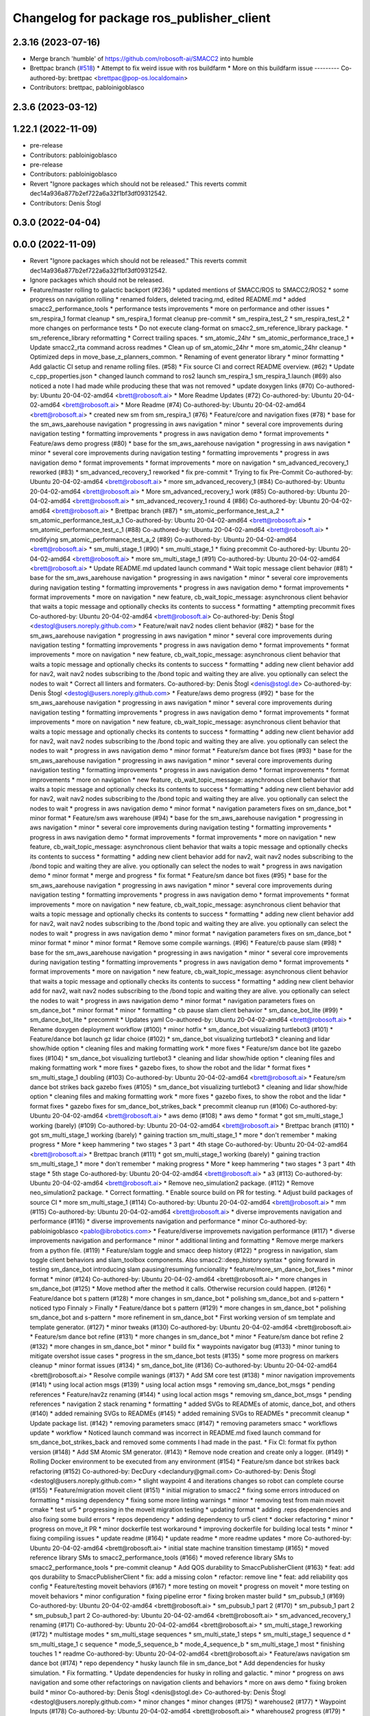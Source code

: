 ^^^^^^^^^^^^^^^^^^^^^^^^^^^^^^^^^^^^^^^^^^
Changelog for package ros_publisher_client
^^^^^^^^^^^^^^^^^^^^^^^^^^^^^^^^^^^^^^^^^^

2.3.16 (2023-07-16)
-------------------
* Merge branch 'humble' of https://github.com/robosoft-ai/SMACC2 into humble
* Brettpac branch (`#518 <https://github.com/robosoft-ai/SMACC2/issues/518>`_)
  * Attempt to fix weird issue with ros buildfarm
  * More on this buildfarm issue
  ---------
  Co-authored-by: brettpac <brettpac@pop-os.localdomain>
* Contributors: brettpac, pabloinigoblasco

2.3.6 (2023-03-12)
------------------

1.22.1 (2022-11-09)
-------------------
* pre-release
* Contributors: pabloinigoblasco

* pre-release
* Contributors: pabloinigoblasco

* Revert "Ignore packages which should not be released."
  This reverts commit dec14a936a877b2ef722a6a32f1bf3df09312542.
* Contributors: Denis Štogl

0.3.0 (2022-04-04)
------------------

0.0.0 (2022-11-09)
------------------
* Revert "Ignore packages which should not be released."
  This reverts commit dec14a936a877b2ef722a6a32f1bf3df09312542.
* Ignore packages which should not be released.
* Feature/master rolling to galactic backport (#236)
  * updated mentions of SMACC/ROS to SMACC2/ROS2
  * some progress on navigation rolling
  * renamed folders, deleted tracing.md, edited README.md
  * added smacc2_performance_tools
  * performance tests improvements
  * more on performance and other issues
  * sm_respira_1 format cleanup
  * sm_respira_1 format cleanup pre-commit
  * sm_respira_test_2
  * sm_respira_test_2
  * more changes on performance tests
  * Do not execute clang-format on smacc2_sm_reference_library package.
  * sm_reference_library reformatting
  * Correct trailing spaces.
  * sm_atomic_24hr
  * sm_atomic_performance_trace_1
  * Update smacc2_rta command across readmes
  * Clean up of sm_atomic_24hr
  * more sm_atomic_24hr cleanup
  * Optimized deps in move_base_z_planners_common.
  * Renaming of event generator library
  * minor formatting
  * Add galactic CI setup and rename rolling files. (#58)
  * Fix source CI and correct README overview. (#62)
  * Update c_cpp_properties.json
  * changed launch command to ros2 launch sm_respira_1 sm_respira_1.launch (#69)
  also noticed a note I had made while producing these that was not removed
  * update doxygen links (#70)
  Co-authored-by: Ubuntu 20-04-02-amd64 <brett@robosoft.ai>
  * More Readme Updates (#72)
  Co-authored-by: Ubuntu 20-04-02-amd64 <brett@robosoft.ai>
  * More Readme (#74)
  Co-authored-by: Ubuntu 20-04-02-amd64 <brett@robosoft.ai>
  * created new sm from sm_respira_1 (#76)
  * Feature/core and navigation fixes (#78)
  * base for the sm_aws_aarehouse navigation
  * progressing in aws navigation
  * minor
  * several core improvements during navigation testing
  * formatting improvements
  * progress in aws navigation demo
  * format improvements
  * Feature/aws demo progress (#80)
  * base for the sm_aws_aarehouse navigation
  * progressing in aws navigation
  * minor
  * several core improvements during navigation testing
  * formatting improvements
  * progress in aws navigation demo
  * format improvements
  * format improvements
  * more on navigation
  * sm_advanced_recovery_1 reworked (#83)
  * sm_advanced_recovery_1 reworked
  * fix pre-commit
  * Trying to fix Pre-Commit
  Co-authored-by: Ubuntu 20-04-02-amd64 <brett@robosoft.ai>
  * more sm_advanced_recovery_1 (#84)
  Co-authored-by: Ubuntu 20-04-02-amd64 <brett@robosoft.ai>
  * More sm_advanced_recovery_1 work (#85)
  Co-authored-by: Ubuntu 20-04-02-amd64 <brett@robosoft.ai>
  * sm_advanced_recovery_1 round 4 (#86)
  Co-authored-by: Ubuntu 20-04-02-amd64 <brett@robosoft.ai>
  * Brettpac branch (#87)
  * sm_atomic_performance_test_a_2
  * sm_atomic_performance_test_a_1
  Co-authored-by: Ubuntu 20-04-02-amd64 <brett@robosoft.ai>
  * sm_atomic_performance_test_c_1 (#88)
  Co-authored-by: Ubuntu 20-04-02-amd64 <brett@robosoft.ai>
  * modifying sm_atomic_performance_test_a_2 (#89)
  Co-authored-by: Ubuntu 20-04-02-amd64 <brett@robosoft.ai>
  * sm_multi_stage_1 (#90)
  * sm_multi_stage_1
  * fixing precommit
  Co-authored-by: Ubuntu 20-04-02-amd64 <brett@robosoft.ai>
  * more sm_multi_stage_1 (#91)
  Co-authored-by: Ubuntu 20-04-02-amd64 <brett@robosoft.ai>
  * Update README.md
  updated launch command
  * Wait topic message client behavior (#81)
  * base for the sm_aws_aarehouse navigation
  * progressing in aws navigation
  * minor
  * several core improvements during navigation testing
  * formatting improvements
  * progress in aws navigation demo
  * format improvements
  * format improvements
  * more on navigation
  * new feature, cb_wait_topic_message: asynchronous client behavior that waits a topic message and optionally checks its contents to success
  * formatting
  * attempting precommit fixes
  Co-authored-by: Ubuntu 20-04-02-amd64 <brett@robosoft.ai>
  Co-authored-by: Denis Štogl <destogl@users.noreply.github.com>
  * Feature/wait nav2 nodes client behavior (#82)
  * base for the sm_aws_aarehouse navigation
  * progressing in aws navigation
  * minor
  * several core improvements during navigation testing
  * formatting improvements
  * progress in aws navigation demo
  * format improvements
  * format improvements
  * more on navigation
  * new feature, cb_wait_topic_message: asynchronous client behavior that waits a topic message and optionally checks its contents to success
  * formatting
  * adding new client behavior add for nav2, wait nav2 nodes subscribing to the /bond topic and waiting they are alive. you optionally can select the nodes to wait
  * Correct all linters and formaters.
  Co-authored-by: Denis Štogl <denis@stogl.de>
  Co-authored-by: Denis Štogl <destogl@users.noreply.github.com>
  * Feature/aws demo progress (#92)
  * base for the sm_aws_aarehouse navigation
  * progressing in aws navigation
  * minor
  * several core improvements during navigation testing
  * formatting improvements
  * progress in aws navigation demo
  * format improvements
  * format improvements
  * more on navigation
  * new feature, cb_wait_topic_message: asynchronous client behavior that waits a topic message and optionally checks its contents to success
  * formatting
  * adding new client behavior add for nav2, wait nav2 nodes subscribing to the /bond topic and waiting they are alive. you optionally can select the nodes to wait
  * progress in aws navigation demo
  * minor format
  * Feature/sm dance bot fixes (#93)
  * base for the sm_aws_aarehouse navigation
  * progressing in aws navigation
  * minor
  * several core improvements during navigation testing
  * formatting improvements
  * progress in aws navigation demo
  * format improvements
  * format improvements
  * more on navigation
  * new feature, cb_wait_topic_message: asynchronous client behavior that waits a topic message and optionally checks its contents to success
  * formatting
  * adding new client behavior add for nav2, wait nav2 nodes subscribing to the /bond topic and waiting they are alive. you optionally can select the nodes to wait
  * progress in aws navigation demo
  * minor format
  * navigation parameters fixes on sm_dance_bot
  * minor format
  * Feature/sm aws warehouse (#94)
  * base for the sm_aws_aarehouse navigation
  * progressing in aws navigation
  * minor
  * several core improvements during navigation testing
  * formatting improvements
  * progress in aws navigation demo
  * format improvements
  * format improvements
  * more on navigation
  * new feature, cb_wait_topic_message: asynchronous client behavior that waits a topic message and optionally checks its contents to success
  * formatting
  * adding new client behavior add for nav2, wait nav2 nodes subscribing to the /bond topic and waiting they are alive. you optionally can select the nodes to wait
  * progress in aws navigation demo
  * minor format
  * merge and progress
  * fix format
  * Feature/sm dance bot fixes (#95)
  * base for the sm_aws_aarehouse navigation
  * progressing in aws navigation
  * minor
  * several core improvements during navigation testing
  * formatting improvements
  * progress in aws navigation demo
  * format improvements
  * format improvements
  * more on navigation
  * new feature, cb_wait_topic_message: asynchronous client behavior that waits a topic message and optionally checks its contents to success
  * formatting
  * adding new client behavior add for nav2, wait nav2 nodes subscribing to the /bond topic and waiting they are alive. you optionally can select the nodes to wait
  * progress in aws navigation demo
  * minor format
  * navigation parameters fixes on sm_dance_bot
  * minor format
  * minor
  * minor format
  * Remove some compile warnings. (#96)
  * Feature/cb pause slam (#98)
  * base for the sm_aws_aarehouse navigation
  * progressing in aws navigation
  * minor
  * several core improvements during navigation testing
  * formatting improvements
  * progress in aws navigation demo
  * format improvements
  * format improvements
  * more on navigation
  * new feature, cb_wait_topic_message: asynchronous client behavior that waits a topic message and optionally checks its contents to success
  * formatting
  * adding new client behavior add for nav2, wait nav2 nodes subscribing to the /bond topic and waiting they are alive. you optionally can select the nodes to wait
  * progress in aws navigation demo
  * minor format
  * navigation parameters fixes on sm_dance_bot
  * minor format
  * minor
  * formatting
  * cb pause slam client behavior
  * sm_dance_bot_lite (#99)
  * sm_dance_bot_lite
  * precommit
  * Updates yaml
  Co-authored-by: Ubuntu 20-04-02-amd64 <brett@robosoft.ai>
  * Rename doxygen deployment workflow (#100)
  * minor hotfix
  * sm_dance_bot visualizing turtlebot3 (#101)
  * Feature/dance bot launch gz lidar choice (#102)
  * sm_dance_bot visualizing turtlebot3
  * cleaning and lidar show/hide option
  * cleaning files and making formatting work
  * more fixes
  * Feature/sm dance bot lite gazebo fixes (#104)
  * sm_dance_bot visualizing turtlebot3
  * cleaning and lidar show/hide option
  * cleaning files and making formatting work
  * more fixes
  * gazebo fixes, to show the robot and the lidar
  * format fixes
  * sm_multi_stage_1 doubling (#103)
  Co-authored-by: Ubuntu 20-04-02-amd64 <brett@robosoft.ai>
  * Feature/sm dance bot strikes back gazebo fixes (#105)
  * sm_dance_bot visualizing turtlebot3
  * cleaning and lidar show/hide option
  * cleaning files and making formatting work
  * more fixes
  * gazebo fixes, to show the robot and the lidar
  * format fixes
  * gazebo fixes for sm_dance_bot_strikes_back
  * precommit cleanup run (#106)
  Co-authored-by: Ubuntu 20-04-02-amd64 <brett@robosoft.ai>
  * aws demo (#108)
  * aws demo
  * format
  * got sm_multi_stage_1 working (barely) (#109)
  Co-authored-by: Ubuntu 20-04-02-amd64 <brett@robosoft.ai>
  * Brettpac branch (#110)
  * got sm_multi_stage_1 working (barely)
  * gaining traction sm_multi_stage_1
  * more
  * don't remember
  * making progress
  * More
  * keep hammering
  * two stages
  * 3 part
  * 4th stage
  Co-authored-by: Ubuntu 20-04-02-amd64 <brett@robosoft.ai>
  * Brettpac branch (#111)
  * got sm_multi_stage_1 working (barely)
  * gaining traction sm_multi_stage_1
  * more
  * don't remember
  * making progress
  * More
  * keep hammering
  * two stages
  * 3 part
  * 4th stage
  * 5th stage
  Co-authored-by: Ubuntu 20-04-02-amd64 <brett@robosoft.ai>
  * a3 (#113)
  Co-authored-by: Ubuntu 20-04-02-amd64 <brett@robosoft.ai>
  * Remove neo_simulation2 package. (#112)
  * Remove neo_simulation2 package.
  * Correct formatting.
  * Enable source build on PR for testing.
  * Adjust build packages of source CI
  * more sm_multi_stage_1 (#114)
  Co-authored-by: Ubuntu 20-04-02-amd64 <brett@robosoft.ai>
  * mm (#115)
  Co-authored-by: Ubuntu 20-04-02-amd64 <brett@robosoft.ai>
  * diverse improvements navigation and performance (#116)
  * diverse improvements navigation and performance
  * minor
  Co-authored-by: pabloinigoblasco <pablo@ibrobotics.com>
  * Feature/diverse improvemets navigation performance (#117)
  * diverse improvements navigation and performance
  * minor
  * additional linting and formatting
  * Remove merge markers from a python file. (#119)
  * Feature/slam toggle and smacc deep history (#122)
  * progress in navigation, slam toggle client behaviors and slam_toolbox components. Also smacc2::deep_history syntax
  * going forward in testing sm_dance_bot introducing slam pausing/resuming funcionality
  * feature/more_sm_dance_bot_fixes
  * minor format
  * minor (#124)
  Co-authored-by: Ubuntu 20-04-02-amd64 <brett@robosoft.ai>
  * more changes in sm_dance_bot (#125)
  * Move method after the method it calls. Otherwise recursion could happen. (#126)
  * Feature/dance bot s pattern (#128)
  * more changes in sm_dance_bot
  * polishing sm_dance_bot and s-pattern
  * noticed typo
  Finnaly > Finally
  * Feature/dance bot s pattern (#129)
  * more changes in sm_dance_bot
  * polishing sm_dance_bot and s-pattern
  * more refinement in sm_dance_bot
  * First working version of sm template and template generator. (#127)
  * minor tweaks (#130)
  Co-authored-by: Ubuntu 20-04-02-amd64 <brett@robosoft.ai>
  * Feature/sm dance bot refine (#131)
  * more changes in sm_dance_bot
  * minor
  * Feature/sm dance bot refine 2 (#132)
  * more changes in sm_dance_bot
  * minor
  * build fix
  * waypoints navigator bug (#133)
  * minor tuning to mitigate overshot issue cases
  * progress in the sm_dance_bot tests (#135)
  * some more progress on markers cleanup
  * minor format issues (#134)
  * sm_dance_bot_lite (#136)
  Co-authored-by: Ubuntu 20-04-02-amd64 <brett@robosoft.ai>
  * Resolve compile wanings (#137)
  * Add SM core test (#138)
  * minor navigation improvements (#141)
  * using local action msgs (#139)
  * using local action msgs
  * removing sm_dance_bot_msgs
  * pending references
  * Feature/nav2z renaming (#144)
  * using local action msgs
  * removing sm_dance_bot_msgs
  * pending references
  * navigation 2 stack renaming
  * formatting
  * added SVGs to READMEs of atomic, dance_bot, and others (#140)
  * added remaining SVGs to READMEs (#145)
  * added remaining SVGs to READMEs
  * precommit cleanup
  * Update package list. (#142)
  * removing parameters smacc (#147)
  * removing parameters smacc
  * workflows update
  * workflow
  * Noticed launch command was incorrect in README.md
  fixed launch command for sm_dance_bot_strikes_back and removed some comments I had made in the past.
  * Fix CI: format fix python version (#148)
  * Add SM Atomic SM generator. (#143)
  * Remove node creation and create only a logger. (#149)
  * Rolling Docker environment to be executed from any environment (#154)
  * Feature/sm dance bot strikes back refactoring (#152)
  Co-authored-by: DecDury <declandury@gmail.com>
  Co-authored-by: Denis Štogl <destogl@users.noreply.github.com>
  * slight waypoint 4 and iterations changes so robot can complete course (#155)
  * Feature/migration moveit client (#151)
  * initial migration to smacc2
  * fixing some errors introduced on formatting
  * missing dependency
  * fixing some more linting warnings
  * minor
  * removing test from main moveit cmake
  * test ur5
  * progressing in the moveit migration testing
  * updating format
  * adding .reps dependencies and also fixing some build errors
  * repos dependency
  * adding dependency to ur5 client
  * docker refactoring
  * minor
  * progress on move_it PR
  * minor dockerfile test workaround
  * improving dockerfile for building local tests
  * minor
  * fixing compiling issues
  * update readme (#164)
  * update readme
  * more readme updates
  * more
  Co-authored-by: Ubuntu 20-04-02-amd64 <brett@robosoft.ai>
  * initial state machine transition timestamp (#165)
  * moved reference library SMs to smacc2_performance_tools (#166)
  * moved reference library SMs to smacc2_performance_tools
  * pre-commit cleanup
  * Add QOS durability to SmaccPublisherClient (#163)
  * feat: add qos durability to SmaccPublisherClient
  * fix: add a missing colon
  * refactor: remove line
  * feat: add reliability qos config
  * Feature/testing moveit behaviors (#167)
  * more testing on moveit
  * progress on moveit
  * more testing on moveit behaviors
  * minor configuration
  * fixing pipeline error
  * fixing broken master build
  * sm_pubsub_1 (#169)
  Co-authored-by: Ubuntu 20-04-02-amd64 <brett@robosoft.ai>
  * sm_pubsub_1 part 2 (#170)
  * sm_pubsub_1 part 2
  * sm_pubsub_1 part 2
  Co-authored-by: Ubuntu 20-04-02-amd64 <brett@robosoft.ai>
  * sm_advanced_recovery_1 renaming (#171)
  Co-authored-by: Ubuntu 20-04-02-amd64 <brett@robosoft.ai>
  * sm_multi_stage_1 reworking (#172)
  * multistage modes
  * sm_multi_stage sequences
  * sm_multi_state_1 steps
  * sm_multi_stage_1 sequence d
  * sm_multi_stage_1 c sequence
  * mode_5_sequence_b
  * mode_4_sequence_b
  * sm_multi_stage_1 most
  * finishing touches 1
  * readme
  Co-authored-by: Ubuntu 20-04-02-amd64 <brett@robosoft.ai>
  * Feature/aws navigation sm dance bot (#174)
  * repo dependency
  * husky launch file in sm_dance_bot
  * Add dependencies for husky simulation.
  * Fix formatting.
  * Update dependencies for husky in rolling and galactic.
  * minor
  * progress on aws navigation and some other refactorings on navigation clients and behaviors
  * more on aws demo
  * fixing broken build
  * minor
  Co-authored-by: Denis Štogl <denis@stogl.de>
  Co-authored-by: Denis Štogl <destogl@users.noreply.github.com>
  * minor changes
  * minor changes (#175)
  * warehouse2 (#177)
  * Waypoint Inputs (#178)
  Co-authored-by: Ubuntu 20-04-02-amd64 <brett@robosoft.ai>
  * wharehouse2 progress (#179)
  * format (#180)
  * sm_dance_bot_warehouse_3 (#181)
  Co-authored-by: Ubuntu 20-04-02-amd64 <brett@robosoft.ai>
  * Feature/sm warehouse 2 13 dec 2 (#182)
  * format
  * more changes and headless
  * merge
  * headless and other fixes
  * default values
  * Brettpac branch (#184)
  * sm_dance_bot_warehouse_3
  * Redoing sm_dance_bot_warehouse_3 waypoints
  * More Waypoints
  Co-authored-by: Ubuntu 20-04-02-amd64 <brett@robosoft.ai>
  * SrConditional fixes and formatting (#168)
  * fix: some formatting and templating on SrConditional
  * fix: move trigger logic into headers
  * fix: lint
  * Feature/wharehouse2 dec 14 (#185)
  * warehouse2
  * minor
  * Feature/sm warehouse 2 13 dec 2 (#186)
  * format
  * more changes and headless
  * merge
  * headless and other fixes
  * default values
  * minor
  * finetuning waypoints (#187)
  Co-authored-by: Ubuntu 20-04-02-amd64 <brett@robosoft.ai>
  * Feature/cb pure spinning (#188)
  * format
  * more changes and headless
  * merge
  * headless and other fixes
  * default values
  * minor
  * Feature/cb pure spinning (#189)
  * format
  * more changes and headless
  * merge
  * headless and other fixes
  * default values
  * minor
  * pure spinning behavior missing files
  * minor changes (#190)
  * Feature/planner changes 16 12 (#191)
  * minor changes
  * more fixes
  * minor
  * minor
  * replanning for all our examples
  * Feature/replanning 16 dec (#193)
  * minor changes
  * replanning for all our examples
  * several fixes (#194)
  * minor changes (#195)
  * Feature/undo motion 20 12 (#196)
  * minor changes
  * replanning for all our examples
  * improving undo motion navigation warehouse2
  * minor
  * tuning warehouse3 (#197)
  * Feature/undo motion 20 12 (#198)
  * minor changes
  * replanning for all our examples
  * improving undo motion navigation warehouse2
  * minor
  * undo tuning and errors
  * format
  * Feature/sync 21 12 (#199)
  * minor changes
  * replanning for all our examples
  * format issues
  * Feature/warehouse2 22 12 (#200)
  * minor changes
  * replanning for all our examples
  * format issues
  * finishing warehouse2
  * Feature/warehouse2 23 12 (#201)
  * minor changes
  * replanning for all our examples
  * tuning and fixes (#202)
  * Feature/minor tune (#203)
  * tuning and fixes
  * minor tune
  * fixing warehouse 3 problems, and other core improvements (#204)
  * fixing warehouse 3 problems, and other core improvements to remove dead lock, also making continuous integration green
  * weird moveit not downloaded repo
  * added missing file from warehouse2 (#205)
  * backport to foxy
  * minor format
  * minor linking errors foxy
  * Foxy backport (#206)
  * minor formatting fixes
  * Fix trailing spaces.
  * Correct codespell.
  * Correct python linters warnings.
  * Add galactic CI build because Navigation2 is broken in rolling.
  * Add partial changes for ament_cpplint.
  * Add tf2_ros as dependency to find include.
  * Disable ament_cpplint.
  * Disable some packages and update workflows.
  * Bump ccache version.
  * Ignore further packages
  * Satisfy ament_lint_cmake
  * Add missing licences.
  * Disable cpplint and cppcheck linters.
  * Correct formatters.
  * branching example
  * Disable disabled packages
  * Update ci-build-source.yml
  * Change extension
  * Change extension of imports.
  * Enable cppcheck
  * Correct formatting of python file.
  * Included necessary package and edited Threesome launch
  Changed...
  ros2 launch sm_three_some sm_three_some
  to
  ros2 launch sm_three_some sm_three_some.launch
  Added:
  First ensure you have the necessary package installed.
  ```
  sudo apt-get install ros-rolling-ros2trace
  ```
  Then run this command.
  * Rename header files and correct format.
  * Add workflow for checking doc build.
  * Update doxygen-check-build.yml
  * Create doxygen-deploy.yml
  * Use manual deployment for now.
  * Create workflow for testing prerelease builds
  * Use docs/ as source folder for documentation
  * Use docs/ as output directory.
  * Rename to smacc2 and smacc2_msgs
  * Correct GitHub branch reference.
  * Update name of package and package.xml to pass liter.
  * Execute on master update
  * Reset all versions to 0.0.0
  * Ignore all packages except smacc2 and smacc2_msgs
  * Update changelogs
  * 0.1.0
  * Revert "Ignore all packages except smacc2 and smacc2_msgs"
  This reverts commit f603166a4b3ccdfe96c64d9f9fb9d8b49fbf0e61.
  * Update description table.
  * Update table
  * Copy initial docs
  * Dockerfile w/ ROS distro as argument
  use this command "sudo docker build --build-arg ROS2_DISTRO=(desiredRosTag) (directoryHoldingDockerfile)/"
  * Opened new folder for additional tracing contents
  * Delete tracing directory
  * Moved tracing.md to tracing directory
  * added setupTracing.sh
  Installs necessary packages and configures tracing group.
  * Removed manual installation of ros-rolling-ros2trace
  This is now automated in setupTracing.sh
  location of sh file assumed if user follows README.md under "Getting started"
  * Created alternative ManualTracing
  * added new sm markdowns
  * added a dockerfile for Rolling and Galactic
  * Update smacc2_ci/docker/ros_rollingAndGalactic_ubuntu_20.04/buildGalactic.sh
  Co-authored-by: Denis Štogl <destogl@users.noreply.github.com>
  * Update tracing/ManualTracing.md
  Co-authored-by: Denis Štogl <destogl@users.noreply.github.com>
  * changed wording "smacc application" to "SMACC2 library"
  Co-authored-by: Denis Štogl <destogl@users.noreply.github.com>
  * Update smacc_sm_reference_library/sm_atomic/README.md
  edit from html to markdown syntax
  Co-authored-by: Denis Štogl <destogl@users.noreply.github.com>
  * reactivating smacc2 nav clients for rolling via submodules
  * renamed tracing events after
  * bug in smacc2 component
  * reverted markdowns to html
  * added README tutorial for Dockerfile
  * additional cleanup
  * cleanup
  * cleanup
  * edited tracing.md to reflect new tracing event names
  * Enable build of missing rolling repositories.
  * Enable Navigation2 for semi-binary build.
  * Remove galactic builds from master and kepp only rolling. Remove submodules and use .repos file
  * updated mentions of SMACC/ROS to SMACC2/ROS2
  * some progress on navigation rolling
  * renamed folders, deleted tracing.md, edited README.md
  * added smacc2_performance_tools
  * performance tests improvements
  * more on performance and other issues
  * sm_respira_1 format cleanup
  * sm_respira_1 format cleanup pre-commit
  * sm_respira_test_2
  * sm_respira_test_2
  * more changes on performance tests
  * Do not execute clang-format on smacc2_sm_reference_library package.
  * sm_reference_library reformatting
  * Correct trailing spaces.
  * sm_atomic_24hr
  * sm_atomic_performance_trace_1
  * Update smacc2_rta command across readmes
  * Clean up of sm_atomic_24hr
  * more sm_atomic_24hr cleanup
  * Optimized deps in move_base_z_planners_common.
  * Renaming of event generator library
  * minor formatting
  * Add galactic CI setup and rename rolling files. (#58)
  * Fix source CI and correct README overview. (#62)
  * Update c_cpp_properties.json
  * changed launch command to ros2 launch sm_respira_1 sm_respira_1.launch (#69)
  also noticed a note I had made while producing these that was not removed
  * update doxygen links (#70)
  Co-authored-by: Ubuntu 20-04-02-amd64 <brett@robosoft.ai>
  * More Readme Updates (#72)
  Co-authored-by: Ubuntu 20-04-02-amd64 <brett@robosoft.ai>
  * More Readme (#74)
  Co-authored-by: Ubuntu 20-04-02-amd64 <brett@robosoft.ai>
  * created new sm from sm_respira_1 (#76)
  * Feature/core and navigation fixes (#78)
  * base for the sm_aws_aarehouse navigation
  * progressing in aws navigation
  * minor
  * several core improvements during navigation testing
  * formatting improvements
  * progress in aws navigation demo
  * format improvements
  * Feature/aws demo progress (#80)
  * base for the sm_aws_aarehouse navigation
  * progressing in aws navigation
  * minor
  * several core improvements during navigation testing
  * formatting improvements
  * progress in aws navigation demo
  * format improvements
  * format improvements
  * more on navigation
  * sm_advanced_recovery_1 reworked (#83)
  * sm_advanced_recovery_1 reworked
  * fix pre-commit
  * Trying to fix Pre-Commit
  Co-authored-by: Ubuntu 20-04-02-amd64 <brett@robosoft.ai>
  * more sm_advanced_recovery_1 (#84)
  Co-authored-by: Ubuntu 20-04-02-amd64 <brett@robosoft.ai>
  * More sm_advanced_recovery_1 work (#85)
  Co-authored-by: Ubuntu 20-04-02-amd64 <brett@robosoft.ai>
  * sm_advanced_recovery_1 round 4 (#86)
  Co-authored-by: Ubuntu 20-04-02-amd64 <brett@robosoft.ai>
  * Brettpac branch (#87)
  * sm_atomic_performance_test_a_2
  * sm_atomic_performance_test_a_1
  Co-authored-by: Ubuntu 20-04-02-amd64 <brett@robosoft.ai>
  * sm_atomic_performance_test_c_1 (#88)
  Co-authored-by: Ubuntu 20-04-02-amd64 <brett@robosoft.ai>
  * modifying sm_atomic_performance_test_a_2 (#89)
  Co-authored-by: Ubuntu 20-04-02-amd64 <brett@robosoft.ai>
  * sm_multi_stage_1 (#90)
  * sm_multi_stage_1
  * fixing precommit
  Co-authored-by: Ubuntu 20-04-02-amd64 <brett@robosoft.ai>
  * more sm_multi_stage_1 (#91)
  Co-authored-by: Ubuntu 20-04-02-amd64 <brett@robosoft.ai>
  * Update README.md
  updated launch command
  * Wait topic message client behavior (#81)
  * base for the sm_aws_aarehouse navigation
  * progressing in aws navigation
  * minor
  * several core improvements during navigation testing
  * formatting improvements
  * progress in aws navigation demo
  * format improvements
  * format improvements
  * more on navigation
  * new feature, cb_wait_topic_message: asynchronous client behavior that waits a topic message and optionally checks its contents to success
  * formatting
  * attempting precommit fixes
  Co-authored-by: Ubuntu 20-04-02-amd64 <brett@robosoft.ai>
  Co-authored-by: Denis Štogl <destogl@users.noreply.github.com>
  * Feature/wait nav2 nodes client behavior (#82)
  * base for the sm_aws_aarehouse navigation
  * progressing in aws navigation
  * minor
  * several core improvements during navigation testing
  * formatting improvements
  * progress in aws navigation demo
  * format improvements
  * format improvements
  * more on navigation
  * new feature, cb_wait_topic_message: asynchronous client behavior that waits a topic message and optionally checks its contents to success
  * formatting
  * adding new client behavior add for nav2, wait nav2 nodes subscribing to the /bond topic and waiting they are alive. you optionally can select the nodes to wait
  * Correct all linters and formaters.
  Co-authored-by: Denis Štogl <denis@stogl.de>
  Co-authored-by: Denis Štogl <destogl@users.noreply.github.com>
  * Feature/aws demo progress (#92)
  * base for the sm_aws_aarehouse navigation
  * progressing in aws navigation
  * minor
  * several core improvements during navigation testing
  * formatting improvements
  * progress in aws navigation demo
  * format improvements
  * format improvements
  * more on navigation
  * new feature, cb_wait_topic_message: asynchronous client behavior that waits a topic message and optionally checks its contents to success
  * formatting
  * adding new client behavior add for nav2, wait nav2 nodes subscribing to the /bond topic and waiting they are alive. you optionally can select the nodes to wait
  * progress in aws navigation demo
  * minor format
  * Feature/sm dance bot fixes (#93)
  * base for the sm_aws_aarehouse navigation
  * progressing in aws navigation
  * minor
  * several core improvements during navigation testing
  * formatting improvements
  * progress in aws navigation demo
  * format improvements
  * format improvements
  * more on navigation
  * new feature, cb_wait_topic_message: asynchronous client behavior that waits a topic message and optionally checks its contents to success
  * formatting
  * adding new client behavior add for nav2, wait nav2 nodes subscribing to the /bond topic and waiting they are alive. you optionally can select the nodes to wait
  * progress in aws navigation demo
  * minor format
  * navigation parameters fixes on sm_dance_bot
  * minor format
  * Feature/sm aws warehouse (#94)
  * base for the sm_aws_aarehouse navigation
  * progressing in aws navigation
  * minor
  * several core improvements during navigation testing
  * formatting improvements
  * progress in aws navigation demo
  * format improvements
  * format improvements
  * more on navigation
  * new feature, cb_wait_topic_message: asynchronous client behavior that waits a topic message and optionally checks its contents to success
  * formatting
  * adding new client behavior add for nav2, wait nav2 nodes subscribing to the /bond topic and waiting they are alive. you optionally can select the nodes to wait
  * progress in aws navigation demo
  * minor format
  * merge and progress
  * fix format
  * Feature/sm dance bot fixes (#95)
  * base for the sm_aws_aarehouse navigation
  * progressing in aws navigation
  * minor
  * several core improvements during navigation testing
  * formatting improvements
  * progress in aws navigation demo
  * format improvements
  * format improvements
  * more on navigation
  * new feature, cb_wait_topic_message: asynchronous client behavior that waits a topic message and optionally checks its contents to success
  * formatting
  * adding new client behavior add for nav2, wait nav2 nodes subscribing to the /bond topic and waiting they are alive. you optionally can select the nodes to wait
  * progress in aws navigation demo
  * minor format
  * navigation parameters fixes on sm_dance_bot
  * minor format
  * minor
  * minor format
  * Remove some compile warnings. (#96)
  * Feature/cb pause slam (#98)
  * base for the sm_aws_aarehouse navigation
  * progressing in aws navigation
  * minor
  * several core improvements during navigation testing
  * formatting improvements
  * progress in aws navigation demo
  * format improvements
  * format improvements
  * more on navigation
  * new feature, cb_wait_topic_message: asynchronous client behavior that waits a topic message and optionally checks its contents to success
  * formatting
  * adding new client behavior add for nav2, wait nav2 nodes subscribing to the /bond topic and waiting they are alive. you optionally can select the nodes to wait
  * progress in aws navigation demo
  * minor format
  * navigation parameters fixes on sm_dance_bot
  * minor format
  * minor
  * formatting
  * cb pause slam client behavior
  * sm_dance_bot_lite (#99)
  * sm_dance_bot_lite
  * precommit
  * Updates yaml
  Co-authored-by: Ubuntu 20-04-02-amd64 <brett@robosoft.ai>
  * Rename doxygen deployment workflow (#100)
  * minor hotfix
  * sm_dance_bot visualizing turtlebot3 (#101)
  * Feature/dance bot launch gz lidar choice (#102)
  * sm_dance_bot visualizing turtlebot3
  * cleaning and lidar show/hide option
  * cleaning files and making formatting work
  * more fixes
  * Feature/sm dance bot lite gazebo fixes (#104)
  * sm_dance_bot visualizing turtlebot3
  * cleaning and lidar show/hide option
  * cleaning files and making formatting work
  * more fixes
  * gazebo fixes, to show the robot and the lidar
  * format fixes
  * sm_multi_stage_1 doubling (#103)
  Co-authored-by: Ubuntu 20-04-02-amd64 <brett@robosoft.ai>
  * Feature/sm dance bot strikes back gazebo fixes (#105)
  * sm_dance_bot visualizing turtlebot3
  * cleaning and lidar show/hide option
  * cleaning files and making formatting work
  * more fixes
  * gazebo fixes, to show the robot and the lidar
  * format fixes
  * gazebo fixes for sm_dance_bot_strikes_back
  * precommit cleanup run (#106)
  Co-authored-by: Ubuntu 20-04-02-amd64 <brett@robosoft.ai>
  * aws demo (#108)
  * aws demo
  * format
  * got sm_multi_stage_1 working (barely) (#109)
  Co-authored-by: Ubuntu 20-04-02-amd64 <brett@robosoft.ai>
  * Brettpac branch (#110)
  * got sm_multi_stage_1 working (barely)
  * gaining traction sm_multi_stage_1
  * more
  * don't remember
  * making progress
  * More
  * keep hammering
  * two stages
  * 3 part
  * 4th stage
  Co-authored-by: Ubuntu 20-04-02-amd64 <brett@robosoft.ai>
  * Brettpac branch (#111)
  * got sm_multi_stage_1 working (barely)
  * gaining traction sm_multi_stage_1
  * more
  * don't remember
  * making progress
  * More
  * keep hammering
  * two stages
  * 3 part
  * 4th stage
  * 5th stage
  Co-authored-by: Ubuntu 20-04-02-amd64 <brett@robosoft.ai>
  * a3 (#113)
  Co-authored-by: Ubuntu 20-04-02-amd64 <brett@robosoft.ai>
  * Remove neo_simulation2 package. (#112)
  * Remove neo_simulation2 package.
  * Correct formatting.
  * Enable source build on PR for testing.
  * Adjust build packages of source CI
  * more sm_multi_stage_1 (#114)
  Co-authored-by: Ubuntu 20-04-02-amd64 <brett@robosoft.ai>
  * mm (#115)
  Co-authored-by: Ubuntu 20-04-02-amd64 <brett@robosoft.ai>
  * diverse improvements navigation and performance (#116)
  * diverse improvements navigation and performance
  * minor
  Co-authored-by: pabloinigoblasco <pablo@ibrobotics.com>
  * Feature/diverse improvemets navigation performance (#117)
  * diverse improvements navigation and performance
  * minor
  * additional linting and formatting
  * Remove merge markers from a python file. (#119)
  * Feature/slam toggle and smacc deep history (#122)
  * progress in navigation, slam toggle client behaviors and slam_toolbox components. Also smacc2::deep_history syntax
  * going forward in testing sm_dance_bot introducing slam pausing/resuming funcionality
  * feature/more_sm_dance_bot_fixes
  * minor format
  * minor (#124)
  Co-authored-by: Ubuntu 20-04-02-amd64 <brett@robosoft.ai>
  * more changes in sm_dance_bot (#125)
  * Move method after the method it calls. Otherwise recursion could happen. (#126)
  * Feature/dance bot s pattern (#128)
  * more changes in sm_dance_bot
  * polishing sm_dance_bot and s-pattern
  * noticed typo
  Finnaly > Finally
  * Feature/dance bot s pattern (#129)
  * more changes in sm_dance_bot
  * polishing sm_dance_bot and s-pattern
  * more refinement in sm_dance_bot
  * First working version of sm template and template generator. (#127)
  * minor tweaks (#130)
  Co-authored-by: Ubuntu 20-04-02-amd64 <brett@robosoft.ai>
  * Feature/sm dance bot refine (#131)
  * more changes in sm_dance_bot
  * minor
  * Feature/sm dance bot refine 2 (#132)
  * more changes in sm_dance_bot
  * minor
  * build fix
  * waypoints navigator bug (#133)
  * minor tuning to mitigate overshot issue cases
  * progress in the sm_dance_bot tests (#135)
  * some more progress on markers cleanup
  * minor format issues (#134)
  * sm_dance_bot_lite (#136)
  Co-authored-by: Ubuntu 20-04-02-amd64 <brett@robosoft.ai>
  * Resolve compile wanings (#137)
  * Add SM core test (#138)
  * minor navigation improvements (#141)
  * using local action msgs (#139)
  * using local action msgs
  * removing sm_dance_bot_msgs
  * pending references
  * Feature/nav2z renaming (#144)
  * using local action msgs
  * removing sm_dance_bot_msgs
  * pending references
  * navigation 2 stack renaming
  * formatting
  * added SVGs to READMEs of atomic, dance_bot, and others (#140)
  * added remaining SVGs to READMEs (#145)
  * added remaining SVGs to READMEs
  * precommit cleanup
  * Update package list. (#142)
  * removing parameters smacc (#147)
  * removing parameters smacc
  * workflows update
  * workflow
  * Noticed launch command was incorrect in README.md
  fixed launch command for sm_dance_bot_strikes_back and removed some comments I had made in the past.
  * Fix CI: format fix python version (#148)
  * Add SM Atomic SM generator. (#143)
  * Remove node creation and create only a logger. (#149)
  * Rolling Docker environment to be executed from any environment (#154)
  * Feature/sm dance bot strikes back refactoring (#152)
  Co-authored-by: DecDury <declandury@gmail.com>
  Co-authored-by: Denis Štogl <destogl@users.noreply.github.com>
  * slight waypoint 4 and iterations changes so robot can complete course (#155)
  * Feature/migration moveit client (#151)
  * initial migration to smacc2
  * fixing some errors introduced on formatting
  * missing dependency
  * fixing some more linting warnings
  * minor
  * removing test from main moveit cmake
  * test ur5
  * progressing in the moveit migration testing
  * updating format
  * adding .reps dependencies and also fixing some build errors
  * repos dependency
  * adding dependency to ur5 client
  * docker refactoring
  * minor
  * progress on move_it PR
  * minor dockerfile test workaround
  * improving dockerfile for building local tests
  * minor
  * fixing compiling issues
  * update readme (#164)
  * update readme
  * more readme updates
  * more
  Co-authored-by: Ubuntu 20-04-02-amd64 <brett@robosoft.ai>
  * initial state machine transition timestamp (#165)
  * moved reference library SMs to smacc2_performance_tools (#166)
  * moved reference library SMs to smacc2_performance_tools
  * pre-commit cleanup
  * Add QOS durability to SmaccPublisherClient (#163)
  * feat: add qos durability to SmaccPublisherClient
  * fix: add a missing colon
  * refactor: remove line
  * feat: add reliability qos config
  * Feature/testing moveit behaviors (#167)
  * more testing on moveit
  * progress on moveit
  * more testing on moveit behaviors
  * minor configuration
  * fixing pipeline error
  * fixing broken master build
  * sm_pubsub_1 (#169)
  Co-authored-by: Ubuntu 20-04-02-amd64 <brett@robosoft.ai>
  * sm_pubsub_1 part 2 (#170)
  * sm_pubsub_1 part 2
  * sm_pubsub_1 part 2
  Co-authored-by: Ubuntu 20-04-02-amd64 <brett@robosoft.ai>
  * sm_advanced_recovery_1 renaming (#171)
  Co-authored-by: Ubuntu 20-04-02-amd64 <brett@robosoft.ai>
  * sm_multi_stage_1 reworking (#172)
  * multistage modes
  * sm_multi_stage sequences
  * sm_multi_state_1 steps
  * sm_multi_stage_1 sequence d
  * sm_multi_stage_1 c sequence
  * mode_5_sequence_b
  * mode_4_sequence_b
  * sm_multi_stage_1 most
  * finishing touches 1
  * readme
  Co-authored-by: Ubuntu 20-04-02-amd64 <brett@robosoft.ai>
  * Feature/aws navigation sm dance bot (#174)
  * repo dependency
  * husky launch file in sm_dance_bot
  * Add dependencies for husky simulation.
  * Fix formatting.
  * Update dependencies for husky in rolling and galactic.
  * minor
  * progress on aws navigation and some other refactorings on navigation clients and behaviors
  * more on aws demo
  * fixing broken build
  * minor
  Co-authored-by: Denis Štogl <denis@stogl.de>
  Co-authored-by: Denis Štogl <destogl@users.noreply.github.com>
  * minor changes (#175)
  * warehouse2 (#177)
  * Waypoint Inputs (#178)
  Co-authored-by: Ubuntu 20-04-02-amd64 <brett@robosoft.ai>
  * wharehouse2 progress (#179)
  * format (#180)
  * sm_dance_bot_warehouse_3 (#181)
  Co-authored-by: Ubuntu 20-04-02-amd64 <brett@robosoft.ai>
  * Feature/sm warehouse 2 13 dec 2 (#182)
  * format
  * more changes and headless
  * merge
  * headless and other fixes
  * default values
  * Brettpac branch (#184)
  * sm_dance_bot_warehouse_3
  * Redoing sm_dance_bot_warehouse_3 waypoints
  * More Waypoints
  Co-authored-by: Ubuntu 20-04-02-amd64 <brett@robosoft.ai>
  * SrConditional fixes and formatting (#168)
  * fix: some formatting and templating on SrConditional
  * fix: move trigger logic into headers
  * fix: lint
  * Feature/wharehouse2 dec 14 (#185)
  * warehouse2
  * minor
  * Feature/sm warehouse 2 13 dec 2 (#186)
  * format
  * more changes and headless
  * merge
  * headless and other fixes
  * default values
  * minor
  * finetuning waypoints (#187)
  Co-authored-by: Ubuntu 20-04-02-amd64 <brett@robosoft.ai>
  * Feature/cb pure spinning (#188)
  * format
  * more changes and headless
  * merge
  * headless and other fixes
  * default values
  * minor
  * Feature/cb pure spinning (#189)
  * format
  * more changes and headless
  * merge
  * headless and other fixes
  * default values
  * minor
  * pure spinning behavior missing files
  * minor changes (#190)
  * Feature/planner changes 16 12 (#191)
  * minor changes
  * more fixes
  * minor
  * minor
  * Feature/replanning 16 dec (#193)
  * minor changes
  * replanning for all our examples
  * several fixes (#194)
  * minor changes (#195)
  * Feature/undo motion 20 12 (#196)
  * minor changes
  * replanning for all our examples
  * improving undo motion navigation warehouse2
  * minor
  * tuning warehouse3 (#197)
  * Feature/undo motion 20 12 (#198)
  * minor changes
  * replanning for all our examples
  * improving undo motion navigation warehouse2
  * minor
  * undo tuning and errors
  * format
  * Feature/sync 21 12 (#199)
  * minor changes
  * replanning for all our examples
  * format issues
  * Feature/warehouse2 22 12 (#200)
  * minor changes
  * replanning for all our examples
  * format issues
  * finishing warehouse2
  * Feature/warehouse2 23 12 (#201)
  * minor changes
  * replanning for all our examples
  * tuning and fixes (#202)
  * Feature/minor tune (#203)
  * tuning and fixes
  * minor tune
  * fixing warehouse 3 problems, and other core improvements (#204)
  * fixing warehouse 3 problems, and other core improvements to remove dead lock, also making continuous integration green
  * weird moveit not downloaded repo
  * added missing file from warehouse2 (#205)
  * backport to foxy
  * minor format
  * minor linking errors foxy
  Co-authored-by: Denis Štogl <denis@stogl.de>
  Co-authored-by: Denis Štogl <destogl@users.noreply.github.com>
  Co-authored-by: Declan Dury <44791484+DecDury@users.noreply.github.com>
  Co-authored-by: DecDury <declandury@gmail.com>
  Co-authored-by: reelrbtx <brett2@reelrobotics.com>
  Co-authored-by: brettpac <brett@robosoft.ai>
  Co-authored-by: David Revay <MrBlenny@users.noreply.github.com>
  * missing
  * missing sm
  * updating subscriber publisher components
  * progress in autowarrrrrrrrrrrrrrrrrrrrrrrrrrrrrrrrrre machine
  * refining cp subscriber cp publisher
  * Update cb_navigate_global_position.hpp
  * improvements in smacc core adding more components mostly developed for autoware demo
  * autoware demo
  * missing
  * foxy ci
  * fix
  * minor broken build
  * Merging code from backport foxy and updates about autoware (#208)
  * minor changes
  * replanning for all our examples
  * backport to foxy
  * minor format
  * minor linking errors foxy
  * Foxy backport (#206)
  * minor formatting fixes
  * Fix trailing spaces.
  * Correct codespell.
  * Correct python linters warnings.
  * Add galactic CI build because Navigation2 is broken in rolling.
  * Add partial changes for ament_cpplint.
  * Add tf2_ros as dependency to find include.
  * Disable ament_cpplint.
  * Disable some packages and update workflows.
  * Bump ccache version.
  * Ignore further packages
  * Satisfy ament_lint_cmake
  * Add missing licences.
  * Disable cpplint and cppcheck linters.
  * Correct formatters.
  * branching example
  * Disable disabled packages
  * Update ci-build-source.yml
  * Change extension
  * Change extension of imports.
  * Enable cppcheck
  * Correct formatting of python file.
  * Included necessary package and edited Threesome launch
  Changed...
  ros2 launch sm_three_some sm_three_some
  to
  ros2 launch sm_three_some sm_three_some.launch
  Added:
  First ensure you have the necessary package installed.
  ```
  sudo apt-get install ros-rolling-ros2trace
  ```
  Then run this command.
  * Rename header files and correct format.
  * Add workflow for checking doc build.
  * Update doxygen-check-build.yml
  * Create doxygen-deploy.yml
  * Use manual deployment for now.
  * Create workflow for testing prerelease builds
  * Use docs/ as source folder for documentation
  * Use docs/ as output directory.
  * Rename to smacc2 and smacc2_msgs
  * Correct GitHub branch reference.
  * Update name of package and package.xml to pass liter.
  * Execute on master update
  * Reset all versions to 0.0.0
  * Ignore all packages except smacc2 and smacc2_msgs
  * Update changelogs
  * 0.1.0
  * Revert "Ignore all packages except smacc2 and smacc2_msgs"
  This reverts commit f603166a4b3ccdfe96c64d9f9fb9d8b49fbf0e61.
  * Update description table.
  * Update table
  * Copy initial docs
  * Dockerfile w/ ROS distro as argument
  use this command "sudo docker build --build-arg ROS2_DISTRO=(desiredRosTag) (directoryHoldingDockerfile)/"
  * Opened new folder for additional tracing contents
  * Delete tracing directory
  * Moved tracing.md to tracing directory
  * added setupTracing.sh
  Installs necessary packages and configures tracing group.
  * Removed manual installation of ros-rolling-ros2trace
  This is now automated in setupTracing.sh
  location of sh file assumed if user follows README.md under "Getting started"
  * Created alternative ManualTracing
  * added new sm markdowns
  * added a dockerfile for Rolling and Galactic
  * Update smacc2_ci/docker/ros_rollingAndGalactic_ubuntu_20.04/buildGalactic.sh
  Co-authored-by: Denis Štogl <destogl@users.noreply.github.com>
  * Update tracing/ManualTracing.md
  Co-authored-by: Denis Štogl <destogl@users.noreply.github.com>
  * changed wording "smacc application" to "SMACC2 library"
  Co-authored-by: Denis Štogl <destogl@users.noreply.github.com>
  * Update smacc_sm_reference_library/sm_atomic/README.md
  edit from html to markdown syntax
  Co-authored-by: Denis Štogl <destogl@users.noreply.github.com>
  * reactivating smacc2 nav clients for rolling via submodules
  * renamed tracing events after
  * bug in smacc2 component
  * reverted markdowns to html
  * added README tutorial for Dockerfile
  * additional cleanup
  * cleanup
  * cleanup
  * edited tracing.md to reflect new tracing event names
  * Enable build of missing rolling repositories.
  * Enable Navigation2 for semi-binary build.
  * Remove galactic builds from master and kepp only rolling. Remove submodules and use .repos file
  * updated mentions of SMACC/ROS to SMACC2/ROS2
  * some progress on navigation rolling
  * renamed folders, deleted tracing.md, edited README.md
  * added smacc2_performance_tools
  * performance tests improvements
  * more on performance and other issues
  * sm_respira_1 format cleanup
  * sm_respira_1 format cleanup pre-commit
  * sm_respira_test_2
  * sm_respira_test_2
  * more changes on performance tests
  * Do not execute clang-format on smacc2_sm_reference_library package.
  * sm_reference_library reformatting
  * Correct trailing spaces.
  * sm_atomic_24hr
  * sm_atomic_performance_trace_1
  * Update smacc2_rta command across readmes
  * Clean up of sm_atomic_24hr
  * more sm_atomic_24hr cleanup
  * Optimized deps in move_base_z_planners_common.
  * Renaming of event generator library
  * minor formatting
  * Add galactic CI setup and rename rolling files. (#58)
  * Fix source CI and correct README overview. (#62)
  * Update c_cpp_properties.json
  * changed launch command to ros2 launch sm_respira_1 sm_respira_1.launch (#69)
  also noticed a note I had made while producing these that was not removed
  * update doxygen links (#70)
  Co-authored-by: Ubuntu 20-04-02-amd64 <brett@robosoft.ai>
  * More Readme Updates (#72)
  Co-authored-by: Ubuntu 20-04-02-amd64 <brett@robosoft.ai>
  * More Readme (#74)
  Co-authored-by: Ubuntu 20-04-02-amd64 <brett@robosoft.ai>
  * created new sm from sm_respira_1 (#76)
  * Feature/core and navigation fixes (#78)
  * base for the sm_aws_aarehouse navigation
  * progressing in aws navigation
  * minor
  * several core improvements during navigation testing
  * formatting improvements
  * progress in aws navigation demo
  * format improvements
  * Feature/aws demo progress (#80)
  * base for the sm_aws_aarehouse navigation
  * progressing in aws navigation
  * minor
  * several core improvements during navigation testing
  * formatting improvements
  * progress in aws navigation demo
  * format improvements
  * format improvements
  * more on navigation
  * sm_advanced_recovery_1 reworked (#83)
  * sm_advanced_recovery_1 reworked
  * fix pre-commit
  * Trying to fix Pre-Commit
  Co-authored-by: Ubuntu 20-04-02-amd64 <brett@robosoft.ai>
  * more sm_advanced_recovery_1 (#84)
  Co-authored-by: Ubuntu 20-04-02-amd64 <brett@robosoft.ai>
  * More sm_advanced_recovery_1 work (#85)
  Co-authored-by: Ubuntu 20-04-02-amd64 <brett@robosoft.ai>
  * sm_advanced_recovery_1 round 4 (#86)
  Co-authored-by: Ubuntu 20-04-02-amd64 <brett@robosoft.ai>
  * Brettpac branch (#87)
  * sm_atomic_performance_test_a_2
  * sm_atomic_performance_test_a_1
  Co-authored-by: Ubuntu 20-04-02-amd64 <brett@robosoft.ai>
  * sm_atomic_performance_test_c_1 (#88)
  Co-authored-by: Ubuntu 20-04-02-amd64 <brett@robosoft.ai>
  * modifying sm_atomic_performance_test_a_2 (#89)
  Co-authored-by: Ubuntu 20-04-02-amd64 <brett@robosoft.ai>
  * sm_multi_stage_1 (#90)
  * sm_multi_stage_1
  * fixing precommit
  Co-authored-by: Ubuntu 20-04-02-amd64 <brett@robosoft.ai>
  * more sm_multi_stage_1 (#91)
  Co-authored-by: Ubuntu 20-04-02-amd64 <brett@robosoft.ai>
  * Update README.md
  updated launch command
  * Wait topic message client behavior (#81)
  * base for the sm_aws_aarehouse navigation
  * progressing in aws navigation
  * minor
  * several core improvements during navigation testing
  * formatting improvements
  * progress in aws navigation demo
  * format improvements
  * format improvements
  * more on navigation
  * new feature, cb_wait_topic_message: asynchronous client behavior that waits a topic message and optionally checks its contents to success
  * formatting
  * attempting precommit fixes
  Co-authored-by: Ubuntu 20-04-02-amd64 <brett@robosoft.ai>
  Co-authored-by: Denis Štogl <destogl@users.noreply.github.com>
  * Feature/wait nav2 nodes client behavior (#82)
  * base for the sm_aws_aarehouse navigation
  * progressing in aws navigation
  * minor
  * several core improvements during navigation testing
  * formatting improvements
  * progress in aws navigation demo
  * format improvements
  * format improvements
  * more on navigation
  * new feature, cb_wait_topic_message: asynchronous client behavior that waits a topic message and optionally checks its contents to success
  * formatting
  * adding new client behavior add for nav2, wait nav2 nodes subscribing to the /bond topic and waiting they are alive. you optionally can select the nodes to wait
  * Correct all linters and formaters.
  Co-authored-by: Denis Štogl <denis@stogl.de>
  Co-authored-by: Denis Štogl <destogl@users.noreply.github.com>
  * Feature/aws demo progress (#92)
  * base for the sm_aws_aarehouse navigation
  * progressing in aws navigation
  * minor
  * several core improvements during navigation testing
  * formatting improvements
  * progress in aws navigation demo
  * format improvements
  * format improvements
  * more on navigation
  * new feature, cb_wait_topic_message: asynchronous client behavior that waits a topic message and optionally checks its contents to success
  * formatting
  * adding new client behavior add for nav2, wait nav2 nodes subscribing to the /bond topic and waiting they are alive. you optionally can select the nodes to wait
  * progress in aws navigation demo
  * minor format
  * Feature/sm dance bot fixes (#93)
  * base for the sm_aws_aarehouse navigation
  * progressing in aws navigation
  * minor
  * several core improvements during navigation testing
  * formatting improvements
  * progress in aws navigation demo
  * format improvements
  * format improvements
  * more on navigation
  * new feature, cb_wait_topic_message: asynchronous client behavior that waits a topic message and optionally checks its contents to success
  * formatting
  * adding new client behavior add for nav2, wait nav2 nodes subscribing to the /bond topic and waiting they are alive. you optionally can select the nodes to wait
  * progress in aws navigation demo
  * minor format
  * navigation parameters fixes on sm_dance_bot
  * minor format
  * Feature/sm aws warehouse (#94)
  * base for the sm_aws_aarehouse navigation
  * progressing in aws navigation
  * minor
  * several core improvements during navigation testing
  * formatting improvements
  * progress in aws navigation demo
  * format improvements
  * format improvements
  * more on navigation
  * new feature, cb_wait_topic_message: asynchronous client behavior that waits a topic message and optionally checks its contents to success
  * formatting
  * adding new client behavior add for nav2, wait nav2 nodes subscribing to the /bond topic and waiting they are alive. you optionally can select the nodes to wait
  * progress in aws navigation demo
  * minor format
  * merge and progress
  * fix format
  * Feature/sm dance bot fixes (#95)
  * base for the sm_aws_aarehouse navigation
  * progressing in aws navigation
  * minor
  * several core improvements during navigation testing
  * formatting improvements
  * progress in aws navigation demo
  * format improvements
  * format improvements
  * more on navigation
  * new feature, cb_wait_topic_message: asynchronous client behavior that waits a topic message and optionally checks its contents to success
  * formatting
  * adding new client behavior add for nav2, wait nav2 nodes subscribing to the /bond topic and waiting they are alive. you optionally can select the nodes to wait
  * progress in aws navigation demo
  * minor format
  * navigation parameters fixes on sm_dance_bot
  * minor format
  * minor
  * minor format
  * Remove some compile warnings. (#96)
  * Feature/cb pause slam (#98)
  * base for the sm_aws_aarehouse navigation
  * progressing in aws navigation
  * minor
  * several core improvements during navigation testing
  * formatting improvements
  * progress in aws navigation demo
  * format improvements
  * format improvements
  * more on navigation
  * new feature, cb_wait_topic_message: asynchronous client behavior that waits a topic message and optionally checks its contents to success
  * formatting
  * adding new client behavior add for nav2, wait nav2 nodes subscribing to the /bond topic and waiting they are alive. you optionally can select the nodes to wait
  * progress in aws navigation demo
  * minor format
  * navigation parameters fixes on sm_dance_bot
  * minor format
  * minor
  * formatting
  * cb pause slam client behavior
  * sm_dance_bot_lite (#99)
  * sm_dance_bot_lite
  * precommit
  * Updates yaml
  Co-authored-by: Ubuntu 20-04-02-amd64 <brett@robosoft.ai>
  * Rename doxygen deployment workflow (#100)
  * minor hotfix
  * sm_dance_bot visualizing turtlebot3 (#101)
  * Feature/dance bot launch gz lidar choice (#102)
  * sm_dance_bot visualizing turtlebot3
  * cleaning and lidar show/hide option
  * cleaning files and making formatting work
  * more fixes
  * Feature/sm dance bot lite gazebo fixes (#104)
  * sm_dance_bot visualizing turtlebot3
  * cleaning and lidar show/hide option
  * cleaning files and making formatting work
  * more fixes
  * gazebo fixes, to show the robot and the lidar
  * format fixes
  * sm_multi_stage_1 doubling (#103)
  Co-authored-by: Ubuntu 20-04-02-amd64 <brett@robosoft.ai>
  * Feature/sm dance bot strikes back gazebo fixes (#105)
  * sm_dance_bot visualizing turtlebot3
  * cleaning and lidar show/hide option
  * cleaning files and making formatting work
  * more fixes
  * gazebo fixes, to show the robot and the lidar
  * format fixes
  * gazebo fixes for sm_dance_bot_strikes_back
  * precommit cleanup run (#106)
  Co-authored-by: Ubuntu 20-04-02-amd64 <brett@robosoft.ai>
  * aws demo (#108)
  * aws demo
  * format
  * got sm_multi_stage_1 working (barely) (#109)
  Co-authored-by: Ubuntu 20-04-02-amd64 <brett@robosoft.ai>
  * Brettpac branch (#110)
  * got sm_multi_stage_1 working (barely)
  * gaining traction sm_multi_stage_1
  * more
  * don't remember
  * making progress
  * More
  * keep hammering
  * two stages
  * 3 part
  * 4th stage
  Co-authored-by: Ubuntu 20-04-02-amd64 <brett@robosoft.ai>
  * Brettpac branch (#111)
  * got sm_multi_stage_1 working (barely)
  * gaining traction sm_multi_stage_1
  * more
  * don't remember
  * making progress
  * More
  * keep hammering
  * two stages
  * 3 part
  * 4th stage
  * 5th stage
  Co-authored-by: Ubuntu 20-04-02-amd64 <brett@robosoft.ai>
  * a3 (#113)
  Co-authored-by: Ubuntu 20-04-02-amd64 <brett@robosoft.ai>
  * Remove neo_simulation2 package. (#112)
  * Remove neo_simulation2 package.
  * Correct formatting.
  * Enable source build on PR for testing.
  * Adjust build packages of source CI
  * more sm_multi_stage_1 (#114)
  Co-authored-by: Ubuntu 20-04-02-amd64 <brett@robosoft.ai>
  * mm (#115)
  Co-authored-by: Ubuntu 20-04-02-amd64 <brett@robosoft.ai>
  * diverse improvements navigation and performance (#116)
  * diverse improvements navigation and performance
  * minor
  Co-authored-by: pabloinigoblasco <pablo@ibrobotics.com>
  * Feature/diverse improvemets navigation performance (#117)
  * diverse improvements navigation and performance
  * minor
  * additional linting and formatting
  * Remove merge markers from a python file. (#119)
  * Feature/slam toggle and smacc deep history (#122)
  * progress in navigation, slam toggle client behaviors and slam_toolbox components. Also smacc2::deep_history syntax
  * going forward in testing sm_dance_bot introducing slam pausing/resuming funcionality
  * feature/more_sm_dance_bot_fixes
  * minor format
  * minor (#124)
  Co-authored-by: Ubuntu 20-04-02-amd64 <brett@robosoft.ai>
  * more changes in sm_dance_bot (#125)
  * Move method after the method it calls. Otherwise recursion could happen. (#126)
  * Feature/dance bot s pattern (#128)
  * more changes in sm_dance_bot
  * polishing sm_dance_bot and s-pattern
  * noticed typo
  Finnaly > Finally
  * Feature/dance bot s pattern (#129)
  * more changes in sm_dance_bot
  * polishing sm_dance_bot and s-pattern
  * more refinement in sm_dance_bot
  * First working version of sm template and template generator. (#127)
  * minor tweaks (#130)
  Co-authored-by: Ubuntu 20-04-02-amd64 <brett@robosoft.ai>
  * Feature/sm dance bot refine (#131)
  * more changes in sm_dance_bot
  * minor
  * Feature/sm dance bot refine 2 (#132)
  * more changes in sm_dance_bot
  * minor
  * build fix
  * waypoints navigator bug (#133)
  * minor tuning to mitigate overshot issue cases
  * progress in the sm_dance_bot tests (#135)
  * some more progress on markers cleanup
  * minor format issues (#134)
  * sm_dance_bot_lite (#136)
  Co-authored-by: Ubuntu 20-04-02-amd64 <brett@robosoft.ai>
  * Resolve compile wanings (#137)
  * Add SM core test (#138)
  * minor navigation improvements (#141)
  * using local action msgs (#139)
  * using local action msgs
  * removing sm_dance_bot_msgs
  * pending references
  * Feature/nav2z renaming (#144)
  * using local action msgs
  * removing sm_dance_bot_msgs
  * pending references
  * navigation 2 stack renaming
  * formatting
  * added SVGs to READMEs of atomic, dance_bot, and others (#140)
  * added remaining SVGs to READMEs (#145)
  * added remaining SVGs to READMEs
  * precommit cleanup
  * Update package list. (#142)
  * removing parameters smacc (#147)
  * removing parameters smacc
  * workflows update
  * workflow
  * Noticed launch command was incorrect in README.md
  fixed launch command for sm_dance_bot_strikes_back and removed some comments I had made in the past.
  * Fix CI: format fix python version (#148)
  * Add SM Atomic SM generator. (#143)
  * Remove node creation and create only a logger. (#149)
  * Rolling Docker environment to be executed from any environment (#154)
  * Feature/sm dance bot strikes back refactoring (#152)
  Co-authored-by: DecDury <declandury@gmail.com>
  Co-authored-by: Denis Štogl <destogl@users.noreply.github.com>
  * slight waypoint 4 and iterations changes so robot can complete course (#155)
  * Feature/migration moveit client (#151)
  * initial migration to smacc2
  * fixing some errors introduced on formatting
  * missing dependency
  * fixing some more linting warnings
  * minor
  * removing test from main moveit cmake
  * test ur5
  * progressing in the moveit migration testing
  * updating format
  * adding .reps dependencies and also fixing some build errors
  * repos dependency
  * adding dependency to ur5 client
  * docker refactoring
  * minor
  * progress on move_it PR
  * minor dockerfile test workaround
  * improving dockerfile for building local tests
  * minor
  * fixing compiling issues
  * update readme (#164)
  * update readme
  * more readme updates
  * more
  Co-authored-by: Ubuntu 20-04-02-amd64 <brett@robosoft.ai>
  * initial state machine transition timestamp (#165)
  * moved reference library SMs to smacc2_performance_tools (#166)
  * moved reference library SMs to smacc2_performance_tools
  * pre-commit cleanup
  * Add QOS durability to SmaccPublisherClient (#163)
  * feat: add qos durability to SmaccPublisherClient
  * fix: add a missing colon
  * refactor: remove line
  * feat: add reliability qos config
  * Feature/testing moveit behaviors (#167)
  * more testing on moveit
  * progress on moveit
  * more testing on moveit behaviors
  * minor configuration
  * fixing pipeline error
  * fixing broken master build
  * sm_pubsub_1 (#169)
  Co-authored-by: Ubuntu 20-04-02-amd64 <brett@robosoft.ai>
  * sm_pubsub_1 part 2 (#170)
  * sm_pubsub_1 part 2
  * sm_pubsub_1 part 2
  Co-authored-by: Ubuntu 20-04-02-amd64 <brett@robosoft.ai>
  * sm_advanced_recovery_1 renaming (#171)
  Co-authored-by: Ubuntu 20-04-02-amd64 <brett@robosoft.ai>
  * sm_multi_stage_1 reworking (#172)
  * multistage modes
  * sm_multi_stage sequences
  * sm_multi_state_1 steps
  * sm_multi_stage_1 sequence d
  * sm_multi_stage_1 c sequence
  * mode_5_sequence_b
  * mode_4_sequence_b
  * sm_multi_stage_1 most
  * finishing touches 1
  * readme
  Co-authored-by: Ubuntu 20-04-02-amd64 <brett@robosoft.ai>
  * Feature/aws navigation sm dance bot (#174)
  * repo dependency
  * husky launch file in sm_dance_bot
  * Add dependencies for husky simulation.
  * Fix formatting.
  * Update dependencies for husky in rolling and galactic.
  * minor
  * progress on aws navigation and some other refactorings on navigation clients and behaviors
  * more on aws demo
  * fixing broken build
  * minor
  Co-authored-by: Denis Štogl <denis@stogl.de>
  Co-authored-by: Denis Štogl <destogl@users.noreply.github.com>
  * minor changes (#175)
  * warehouse2 (#177)
  * Waypoint Inputs (#178)
  Co-authored-by: Ubuntu 20-04-02-amd64 <brett@robosoft.ai>
  * wharehouse2 progress (#179)
  * format (#180)
  * sm_dance_bot_warehouse_3 (#181)
  Co-authored-by: Ubuntu 20-04-02-amd64 <brett@robosoft.ai>
  * Feature/sm warehouse 2 13 dec 2 (#182)
  * format
  * more changes and headless
  * merge
  * headless and other fixes
  * default values
  * Brettpac branch (#184)
  * sm_dance_bot_warehouse_3
  * Redoing sm_dance_bot_warehouse_3 waypoints
  * More Waypoints
  Co-authored-by: Ubuntu 20-04-02-amd64 <brett@robosoft.ai>
  * SrConditional fixes and formatting (#168)
  * fix: some formatting and templating on SrConditional
  * fix: move trigger logic into headers
  * fix: lint
  * Feature/wharehouse2 dec 14 (#185)
  * warehouse2
  * minor
  * Feature/sm warehouse 2 13 dec 2 (#186)
  * format
  * more changes and headless
  * merge
  * headless and other fixes
  * default values
  * minor
  * finetuning waypoints (#187)
  Co-authored-by: Ubuntu 20-04-02-amd64 <brett@robosoft.ai>
  * Feature/cb pure spinning (#188)
  * format
  * more changes and headless
  * merge
  * headless and other fixes
  * default values
  * minor
  * Feature/cb pure spinning (#189)
  * format
  * more changes and headless
  * merge
  * headless and other fixes
  * default values
  * minor
  * pure spinning behavior missing files
  * minor changes (#190)
  * Feature/planner changes 16 12 (#191)
  * minor changes
  * more fixes
  * minor
  * minor
  * Feature/replanning 16 dec (#193)
  * minor changes
  * replanning for all our examples
  * several fixes (#194)
  * minor changes (#195)
  * Feature/undo motion 20 12 (#196)
  * minor changes
  * replanning for all our examples
  * improving undo motion navigation warehouse2
  * minor
  * tuning warehouse3 (#197)
  * Feature/undo motion 20 12 (#198)
  * minor changes
  * replanning for all our examples
  * improving undo motion navigation warehouse2
  * minor
  * undo tuning and errors
  * format
  * Feature/sync 21 12 (#199)
  * minor changes
  * replanning for all our examples
  * format issues
  * Feature/warehouse2 22 12 (#200)
  * minor changes
  * replanning for all our examples
  * format issues
  * finishing warehouse2
  * Feature/warehouse2 23 12 (#201)
  * minor changes
  * replanning for all our examples
  * tuning and fixes (#202)
  * Feature/minor tune (#203)
  * tuning and fixes
  * minor tune
  * fixing warehouse 3 problems, and other core improvements (#204)
  * fixing warehouse 3 problems, and other core improvements to remove dead lock, also making continuous integration green
  * weird moveit not downloaded repo
  * added missing file from warehouse2 (#205)
  * backport to foxy
  * minor format
  * minor linking errors foxy
  Co-authored-by: Denis Štogl <denis@stogl.de>
  Co-authored-by: Denis Štogl <destogl@users.noreply.github.com>
  Co-authored-by: Declan Dury <44791484+DecDury@users.noreply.github.com>
  Co-authored-by: DecDury <declandury@gmail.com>
  Co-authored-by: reelrbtx <brett2@reelrobotics.com>
  Co-authored-by: brettpac <brett@robosoft.ai>
  Co-authored-by: David Revay <MrBlenny@users.noreply.github.com>
  * missing
  * missing sm
  * updating subscriber publisher components
  * progress in autowarrrrrrrrrrrrrrrrrrrrrrrrrrrrrrrrrre machine
  * refining cp subscriber cp publisher
  * improvements in smacc core adding more components mostly developed for autoware demo
  * autoware demo
  * missing
  * foxy ci
  * fix
  * minor broken build
  Co-authored-by: Denis Štogl <denis@stogl.de>
  Co-authored-by: Denis Štogl <destogl@users.noreply.github.com>
  Co-authored-by: Declan Dury <44791484+DecDury@users.noreply.github.com>
  Co-authored-by: DecDury <declandury@gmail.com>
  Co-authored-by: reelrbtx <brett2@reelrobotics.com>
  Co-authored-by: brettpac <brett@robosoft.ai>
  Co-authored-by: David Revay <MrBlenny@users.noreply.github.com>
  Co-authored-by: pabloinigoblasco <pabloinigoblasco@ibrobotics.com>
  * Add mergify rules file.
  * Try fixing CI for rolling. (#209)
  Merging to get backport working.
  * some reordering fixes
  * Remove example things from Foxy CI setup. (#214)
  * Add Autoware Auto Msgs into not-released dependencies. (#220)
  * Fix rolling builds (#222)
  * do not merge yet - Feature/odom tracker improvements and retry motion (#223)
  * odom tracker improvements
  * adding forward behavior retry funcionality
  * minor
  * docker files for different revisions, warnings removval and more testing on navigation
  * fixing docker for foxy and galactic
  * removing warnings (#213)
  * minor changes
  * replanning for all our examples
  * backport to foxy
  * minor format
  * minor linking errors foxy
  * Foxy backport (#206)
  * minor formatting fixes
  * Fix trailing spaces.
  * Correct codespell.
  * Correct python linters warnings.
  * Add galactic CI build because Navigation2 is broken in rolling.
  * Add partial changes for ament_cpplint.
  * Add tf2_ros as dependency to find include.
  * Disable ament_cpplint.
  * Disable some packages and update workflows.
  * Bump ccache version.
  * Ignore further packages
  * Satisfy ament_lint_cmake
  * Add missing licences.
  * Disable cpplint and cppcheck linters.
  * Correct formatters.
  * branching example
  * Disable disabled packages
  * Update ci-build-source.yml
  * Change extension
  * Change extension of imports.
  * Enable cppcheck
  * Correct formatting of python file.
  * Included necessary package and edited Threesome launch
  Changed...
  ros2 launch sm_three_some sm_three_some
  to
  ros2 launch sm_three_some sm_three_some.launch
  Added:
  First ensure you have the necessary package installed.
  ```
  sudo apt-get install ros-rolling-ros2trace
  ```
  Then run this command.
  * Rename header files and correct format.
  * Add workflow for checking doc build.
  * Update doxygen-check-build.yml
  * Create doxygen-deploy.yml
  * Use manual deployment for now.
  * Create workflow for testing prerelease builds
  * Use docs/ as source folder for documentation
  * Use docs/ as output directory.
  * Rename to smacc2 and smacc2_msgs
  * Correct GitHub branch reference.
  * Update name of package and package.xml to pass liter.
  * Execute on master update
  * Reset all versions to 0.0.0
  * Ignore all packages except smacc2 and smacc2_msgs
  * Update changelogs
  * 0.1.0
  * Revert "Ignore all packages except smacc2 and smacc2_msgs"
  This reverts commit f603166a4b3ccdfe96c64d9f9fb9d8b49fbf0e61.
  * Update description table.
  * Update table
  * Copy initial docs
  * Dockerfile w/ ROS distro as argument
  use this command "sudo docker build --build-arg ROS2_DISTRO=(desiredRosTag) (directoryHoldingDockerfile)/"
  * Opened new folder for additional tracing contents
  * Delete tracing directory
  * Moved tracing.md to tracing directory
  * added setupTracing.sh
  Installs necessary packages and configures tracing group.
  * Removed manual installation of ros-rolling-ros2trace
  This is now automated in setupTracing.sh
  location of sh file assumed if user follows README.md under "Getting started"
  * Created alternative ManualTracing
  * added new sm markdowns
  * added a dockerfile for Rolling and Galactic
  * Update smacc2_ci/docker/ros_rollingAndGalactic_ubuntu_20.04/buildGalactic.sh
  Co-authored-by: Denis Štogl <destogl@users.noreply.github.com>
  * Update tracing/ManualTracing.md
  Co-authored-by: Denis Štogl <destogl@users.noreply.github.com>
  * changed wording "smacc application" to "SMACC2 library"
  Co-authored-by: Denis Štogl <destogl@users.noreply.github.com>
  * Update smacc_sm_reference_library/sm_atomic/README.md
  edit from html to markdown syntax
  Co-authored-by: Denis Štogl <destogl@users.noreply.github.com>
  * reactivating smacc2 nav clients for rolling via submodules
  * renamed tracing events after
  * bug in smacc2 component
  * reverted markdowns to html
  * added README tutorial for Dockerfile
  * additional cleanup
  * cleanup
  * cleanup
  * edited tracing.md to reflect new tracing event names
  * Enable build of missing rolling repositories.
  * Enable Navigation2 for semi-binary build.
  * Remove galactic builds from master and kepp only rolling. Remove submodules and use .repos file
  * updated mentions of SMACC/ROS to SMACC2/ROS2
  * some progress on navigation rolling
  * renamed folders, deleted tracing.md, edited README.md
  * added smacc2_performance_tools
  * performance tests improvements
  * more on performance and other issues
  * sm_respira_1 format cleanup
  * sm_respira_1 format cleanup pre-commit
  * sm_respira_test_2
  * sm_respira_test_2
  * more changes on performance tests
  * Do not execute clang-format on smacc2_sm_reference_library package.
  * sm_reference_library reformatting
  * Correct trailing spaces.
  * sm_atomic_24hr
  * sm_atomic_performance_trace_1
  * Update smacc2_rta command across readmes
  * Clean up of sm_atomic_24hr
  * more sm_atomic_24hr cleanup
  * Optimized deps in move_base_z_planners_common.
  * Renaming of event generator library
  * minor formatting
  * Add galactic CI setup and rename rolling files. (#58)
  * Fix source CI and correct README overview. (#62)
  * Update c_cpp_properties.json
  * changed launch command to ros2 launch sm_respira_1 sm_respira_1.launch (#69)
  also noticed a note I had made while producing these that was not removed
  * update doxygen links (#70)
  Co-authored-by: Ubuntu 20-04-02-amd64 <brett@robosoft.ai>
  * More Readme Updates (#72)
  Co-authored-by: Ubuntu 20-04-02-amd64 <brett@robosoft.ai>
  * More Readme (#74)
  Co-authored-by: Ubuntu 20-04-02-amd64 <brett@robosoft.ai>
  * created new sm from sm_respira_1 (#76)
  * Feature/core and navigation fixes (#78)
  * base for the sm_aws_aarehouse navigation
  * progressing in aws navigation
  * minor
  * several core improvements during navigation testing
  * formatting improvements
  * progress in aws navigation demo
  * format improvements
  * Feature/aws demo progress (#80)
  * base for the sm_aws_aarehouse navigation
  * progressing in aws navigation
  * minor
  * several core improvements during navigation testing
  * formatting improvements
  * progress in aws navigation demo
  * format improvements
  * format improvements
  * more on navigation
  * sm_advanced_recovery_1 reworked (#83)
  * sm_advanced_recovery_1 reworked
  * fix pre-commit
  * Trying to fix Pre-Commit
  Co-authored-by: Ubuntu 20-04-02-amd64 <brett@robosoft.ai>
  * more sm_advanced_recovery_1 (#84)
  Co-authored-by: Ubuntu 20-04-02-amd64 <brett@robosoft.ai>
  * More sm_advanced_recovery_1 work (#85)
  Co-authored-by: Ubuntu 20-04-02-amd64 <brett@robosoft.ai>
  * sm_advanced_recovery_1 round 4 (#86)
  Co-authored-by: Ubuntu 20-04-02-amd64 <brett@robosoft.ai>
  * Brettpac branch (#87)
  * sm_atomic_performance_test_a_2
  * sm_atomic_performance_test_a_1
  Co-authored-by: Ubuntu 20-04-02-amd64 <brett@robosoft.ai>
  * sm_atomic_performance_test_c_1 (#88)
  Co-authored-by: Ubuntu 20-04-02-amd64 <brett@robosoft.ai>
  * modifying sm_atomic_performance_test_a_2 (#89)
  Co-authored-by: Ubuntu 20-04-02-amd64 <brett@robosoft.ai>
  * sm_multi_stage_1 (#90)
  * sm_multi_stage_1
  * fixing precommit
  Co-authored-by: Ubuntu 20-04-02-amd64 <brett@robosoft.ai>
  * more sm_multi_stage_1 (#91)
  Co-authored-by: Ubuntu 20-04-02-amd64 <brett@robosoft.ai>
  * Update README.md
  updated launch command
  * Wait topic message client behavior (#81)
  * base for the sm_aws_aarehouse navigation
  * progressing in aws navigation
  * minor
  * several core improvements during navigation testing
  * formatting improvements
  * progress in aws navigation demo
  * format improvements
  * format improvements
  * more on navigation
  * new feature, cb_wait_topic_message: asynchronous client behavior that waits a topic message and optionally checks its contents to success
  * formatting
  * attempting precommit fixes
  Co-authored-by: Ubuntu 20-04-02-amd64 <brett@robosoft.ai>
  Co-authored-by: Denis Štogl <destogl@users.noreply.github.com>
  * Feature/wait nav2 nodes client behavior (#82)
  * base for the sm_aws_aarehouse navigation
  * progressing in aws navigation
  * minor
  * several core improvements during navigation testing
  * formatting improvements
  * progress in aws navigation demo
  * format improvements
  * format improvements
  * more on navigation
  * new feature, cb_wait_topic_message: asynchronous client behavior that waits a topic message and optionally checks its contents to success
  * formatting
  * adding new client behavior add for nav2, wait nav2 nodes subscribing to the /bond topic and waiting they are alive. you optionally can select the nodes to wait
  * Correct all linters and formaters.
  Co-authored-by: Denis Štogl <denis@stogl.de>
  Co-authored-by: Denis Štogl <destogl@users.noreply.github.com>
  * Feature/aws demo progress (#92)
  * base for the sm_aws_aarehouse navigation
  * progressing in aws navigation
  * minor
  * several core improvements during navigation testing
  * formatting improvements
  * progress in aws navigation demo
  * format improvements
  * format improvements
  * more on navigation
  * new feature, cb_wait_topic_message: asynchronous client behavior that waits a topic message and optionally checks its contents to success
  * formatting
  * adding new client behavior add for nav2, wait nav2 nodes subscribing to the /bond topic and waiting they are alive. you optionally can select the nodes to wait
  * progress in aws navigation demo
  * minor format
  * Feature/sm dance bot fixes (#93)
  * base for the sm_aws_aarehouse navigation
  * progressing in aws navigation
  * minor
  * several core improvements during navigation testing
  * formatting improvements
  * progress in aws navigation demo
  * format improvements
  * format improvements
  * more on navigation
  * new feature, cb_wait_topic_message: asynchronous client behavior that waits a topic message and optionally checks its contents to success
  * formatting
  * adding new client behavior add for nav2, wait nav2 nodes subscribing to the /bond topic and waiting they are alive. you optionally can select the nodes to wait
  * progress in aws navigation demo
  * minor format
  * navigation parameters fixes on sm_dance_bot
  * minor format
  * Feature/sm aws warehouse (#94)
  * base for the sm_aws_aarehouse navigation
  * progressing in aws navigation
  * minor
  * several core improvements during navigation testing
  * formatting improvements
  * progress in aws navigation demo
  * format improvements
  * format improvements
  * more on navigation
  * new feature, cb_wait_topic_message: asynchronous client behavior that waits a topic message and optionally checks its contents to success
  * formatting
  * adding new client behavior add for nav2, wait nav2 nodes subscribing to the /bond topic and waiting they are alive. you optionally can select the nodes to wait
  * progress in aws navigation demo
  * minor format
  * merge and progress
  * fix format
  * Feature/sm dance bot fixes (#95)
  * base for the sm_aws_aarehouse navigation
  * progressing in aws navigation
  * minor
  * several core improvements during navigation testing
  * formatting improvements
  * progress in aws navigation demo
  * format improvements
  * format improvements
  * more on navigation
  * new feature, cb_wait_topic_message: asynchronous client behavior that waits a topic message and optionally checks its contents to success
  * formatting
  * adding new client behavior add for nav2, wait nav2 nodes subscribing to the /bond topic and waiting they are alive. you optionally can select the nodes to wait
  * progress in aws navigation demo
  * minor format
  * navigation parameters fixes on sm_dance_bot
  * minor format
  * minor
  * minor format
  * Remove some compile warnings. (#96)
  * Feature/cb pause slam (#98)
  * base for the sm_aws_aarehouse navigation
  * progressing in aws navigation
  * minor
  * several core improvements during navigation testing
  * formatting improvements
  * progress in aws navigation demo
  * format improvements
  * format improvements
  * more on navigation
  * new feature, cb_wait_topic_message: asynchronous client behavior that waits a topic message and optionally checks its contents to success
  * formatting
  * adding new client behavior add for nav2, wait nav2 nodes subscribing to the /bond topic and waiting they are alive. you optionally can select the nodes to wait
  * progress in aws navigation demo
  * minor format
  * navigation parameters fixes on sm_dance_bot
  * minor format
  * minor
  * formatting
  * cb pause slam client behavior
  * sm_dance_bot_lite (#99)
  * sm_dance_bot_lite
  * precommit
  * Updates yaml
  Co-authored-by: Ubuntu 20-04-02-amd64 <brett@robosoft.ai>
  * Rename doxygen deployment workflow (#100)
  * minor hotfix
  * sm_dance_bot visualizing turtlebot3 (#101)
  * Feature/dance bot launch gz lidar choice (#102)
  * sm_dance_bot visualizing turtlebot3
  * cleaning and lidar show/hide option
  * cleaning files and making formatting work
  * more fixes
  * Feature/sm dance bot lite gazebo fixes (#104)
  * sm_dance_bot visualizing turtlebot3
  * cleaning and lidar show/hide option
  * cleaning files and making formatting work
  * more fixes
  * gazebo fixes, to show the robot and the lidar
  * format fixes
  * sm_multi_stage_1 doubling (#103)
  Co-authored-by: Ubuntu 20-04-02-amd64 <brett@robosoft.ai>
  * Feature/sm dance bot strikes back gazebo fixes (#105)
  * sm_dance_bot visualizing turtlebot3
  * cleaning and lidar show/hide option
  * cleaning files and making formatting work
  * more fixes
  * gazebo fixes, to show the robot and the lidar
  * format fixes
  * gazebo fixes for sm_dance_bot_strikes_back
  * precommit cleanup run (#106)
  Co-authored-by: Ubuntu 20-04-02-amd64 <brett@robosoft.ai>
  * aws demo (#108)
  * aws demo
  * format
  * got sm_multi_stage_1 working (barely) (#109)
  Co-authored-by: Ubuntu 20-04-02-amd64 <brett@robosoft.ai>
  * Brettpac branch (#110)
  * got sm_multi_stage_1 working (barely)
  * gaining traction sm_multi_stage_1
  * more
  * don't remember
  * making progress
  * More
  * keep hammering
  * two stages
  * 3 part
  * 4th stage
  Co-authored-by: Ubuntu 20-04-02-amd64 <brett@robosoft.ai>
  * Brettpac branch (#111)
  * got sm_multi_stage_1 working (barely)
  * gaining traction sm_multi_stage_1
  * more
  * don't remember
  * making progress
  * More
  * keep hammering
  * two stages
  * 3 part
  * 4th stage
  * 5th stage
  Co-authored-by: Ubuntu 20-04-02-amd64 <brett@robosoft.ai>
  * a3 (#113)
  Co-authored-by: Ubuntu 20-04-02-amd64 <brett@robosoft.ai>
  * Remove neo_simulation2 package. (#112)
  * Remove neo_simulation2 package.
  * Correct formatting.
  * Enable source build on PR for testing.
  * Adjust build packages of source CI
  * more sm_multi_stage_1 (#114)
  Co-authored-by: Ubuntu 20-04-02-amd64 <brett@robosoft.ai>
  * mm (#115)
  Co-authored-by: Ubuntu 20-04-02-amd64 <brett@robosoft.ai>
  * diverse improvements navigation and performance (#116)
  * diverse improvements navigation and performance
  * minor
  Co-authored-by: pabloinigoblasco <pablo@ibrobotics.com>
  * Feature/diverse improvemets navigation performance (#117)
  * diverse improvements navigation and performance
  * minor
  * additional linting and formatting
  * Remove merge markers from a python file. (#119)
  * Feature/slam toggle and smacc deep history (#122)
  * progress in navigation, slam toggle client behaviors and slam_toolbox components. Also smacc2::deep_history syntax
  * going forward in testing sm_dance_bot introducing slam pausing/resuming funcionality
  * feature/more_sm_dance_bot_fixes
  * minor format
  * minor (#124)
  Co-authored-by: Ubuntu 20-04-02-amd64 <brett@robosoft.ai>
  * more changes in sm_dance_bot (#125)
  * Move method after the method it calls. Otherwise recursion could happen. (#126)
  * Feature/dance bot s pattern (#128)
  * more changes in sm_dance_bot
  * polishing sm_dance_bot and s-pattern
  * noticed typo
  Finnaly > Finally
  * Feature/dance bot s pattern (#129)
  * more changes in sm_dance_bot
  * polishing sm_dance_bot and s-pattern
  * more refinement in sm_dance_bot
  * First working version of sm template and template generator. (#127)
  * minor tweaks (#130)
  Co-authored-by: Ubuntu 20-04-02-amd64 <brett@robosoft.ai>
  * Feature/sm dance bot refine (#131)
  * more changes in sm_dance_bot
  * minor
  * Feature/sm dance bot refine 2 (#132)
  * more changes in sm_dance_bot
  * minor
  * build fix
  * waypoints navigator bug (#133)
  * minor tuning to mitigate overshot issue cases
  * progress in the sm_dance_bot tests (#135)
  * some more progress on markers cleanup
  * minor format issues (#134)
  * sm_dance_bot_lite (#136)
  Co-authored-by: Ubuntu 20-04-02-amd64 <brett@robosoft.ai>
  * Resolve compile wanings (#137)
  * Add SM core test (#138)
  * minor navigation improvements (#141)
  * using local action msgs (#139)
  * using local action msgs
  * removing sm_dance_bot_msgs
  * pending references
  * Feature/nav2z renaming (#144)
  * using local action msgs
  * removing sm_dance_bot_msgs
  * pending references
  * navigation 2 stack renaming
  * formatting
  * added SVGs to READMEs of atomic, dance_bot, and others (#140)
  * added remaining SVGs to READMEs (#145)
  * added remaining SVGs to READMEs
  * precommit cleanup
  * Update package list. (#142)
  * removing parameters smacc (#147)
  * removing parameters smacc
  * workflows update
  * workflow
  * Noticed launch command was incorrect in README.md
  fixed launch command for sm_dance_bot_strikes_back and removed some comments I had made in the past.
  * Fix CI: format fix python version (#148)
  * Add SM Atomic SM generator. (#143)
  * Remove node creation and create only a logger. (#149)
  * Rolling Docker environment to be executed from any environment (#154)
  * Feature/sm dance bot strikes back refactoring (#152)
  Co-authored-by: DecDury <declandury@gmail.com>
  Co-authored-by: Denis Štogl <destogl@users.noreply.github.com>
  * slight waypoint 4 and iterations changes so robot can complete course (#155)
  * Feature/migration moveit client (#151)
  * initial migration to smacc2
  * fixing some errors introduced on formatting
  * missing dependency
  * fixing some more linting warnings
  * minor
  * removing test from main moveit cmake
  * test ur5
  * progressing in the moveit migration testing
  * updating format
  * adding .reps dependencies and also fixing some build errors
  * repos dependency
  * adding dependency to ur5 client
  * docker refactoring
  * minor
  * progress on move_it PR
  * minor dockerfile test workaround
  * improving dockerfile for building local tests
  * minor
  * fixing compiling issues
  * update readme (#164)
  * update readme
  * more readme updates
  * more
  Co-authored-by: Ubuntu 20-04-02-amd64 <brett@robosoft.ai>
  * initial state machine transition timestamp (#165)
  * moved reference library SMs to smacc2_performance_tools (#166)
  * moved reference library SMs to smacc2_performance_tools
  * pre-commit cleanup
  * Add QOS durability to SmaccPublisherClient (#163)
  * feat: add qos durability to SmaccPublisherClient
  * fix: add a missing colon
  * refactor: remove line
  * feat: add reliability qos config
  * Feature/testing moveit behaviors (#167)
  * more testing on moveit
  * progress on moveit
  * more testing on moveit behaviors
  * minor configuration
  * fixing pipeline error
  * fixing broken master build
  * sm_pubsub_1 (#169)
  Co-authored-by: Ubuntu 20-04-02-amd64 <brett@robosoft.ai>
  * sm_pubsub_1 part 2 (#170)
  * sm_pubsub_1 part 2
  * sm_pubsub_1 part 2
  Co-authored-by: Ubuntu 20-04-02-amd64 <brett@robosoft.ai>
  * sm_advanced_recovery_1 renaming (#171)
  Co-authored-by: Ubuntu 20-04-02-amd64 <brett@robosoft.ai>
  * sm_multi_stage_1 reworking (#172)
  * multistage modes
  * sm_multi_stage sequences
  * sm_multi_state_1 steps
  * sm_multi_stage_1 sequence d
  * sm_multi_stage_1 c sequence
  * mode_5_sequence_b
  * mode_4_sequence_b
  * sm_multi_stage_1 most
  * finishing touches 1
  * readme
  Co-authored-by: Ubuntu 20-04-02-amd64 <brett@robosoft.ai>
  * Feature/aws navigation sm dance bot (#174)
  * repo dependency
  * husky launch file in sm_dance_bot
  * Add dependencies for husky simulation.
  * Fix formatting.
  * Update dependencies for husky in rolling and galactic.
  * minor
  * progress on aws navigation and some other refactorings on navigation clients and behaviors
  * more on aws demo
  * fixing broken build
  * minor
  Co-authored-by: Denis Štogl <denis@stogl.de>
  Co-authored-by: Denis Štogl <destogl@users.noreply.github.com>
  * minor changes (#175)
  * warehouse2 (#177)
  * Waypoint Inputs (#178)
  Co-authored-by: Ubuntu 20-04-02-amd64 <brett@robosoft.ai>
  * wharehouse2 progress (#179)
  * format (#180)
  * sm_dance_bot_warehouse_3 (#181)
  Co-authored-by: Ubuntu 20-04-02-amd64 <brett@robosoft.ai>
  * Feature/sm warehouse 2 13 dec 2 (#182)
  * format
  * more changes and headless
  * merge
  * headless and other fixes
  * default values
  * Brettpac branch (#184)
  * sm_dance_bot_warehouse_3
  * Redoing sm_dance_bot_warehouse_3 waypoints
  * More Waypoints
  Co-authored-by: Ubuntu 20-04-02-amd64 <brett@robosoft.ai>
  * SrConditional fixes and formatting (#168)
  * fix: some formatting and templating on SrConditional
  * fix: move trigger logic into headers
  * fix: lint
  * Feature/wharehouse2 dec 14 (#185)
  * warehouse2
  * minor
  * Feature/sm warehouse 2 13 dec 2 (#186)
  * format
  * more changes and headless
  * merge
  * headless and other fixes
  * default values
  * minor
  * finetuning waypoints (#187)
  Co-authored-by: Ubuntu 20-04-02-amd64 <brett@robosoft.ai>
  * Feature/cb pure spinning (#188)
  * format
  * more changes and headless
  * merge
  * headless and other fixes
  * default values
  * minor
  * Feature/cb pure spinning (#189)
  * format
  * more changes and headless
  * merge
  * headless and other fixes
  * default values
  * minor
  * pure spinning behavior missing files
  * minor changes (#190)
  * Feature/planner changes 16 12 (#191)
  * minor changes
  * more fixes
  * minor
  * minor
  * Feature/replanning 16 dec (#193)
  * minor changes
  * replanning for all our examples
  * several fixes (#194)
  * minor changes (#195)
  * Feature/undo motion 20 12 (#196)
  * minor changes
  * replanning for all our examples
  * improving undo motion navigation warehouse2
  * minor
  * tuning warehouse3 (#197)
  * Feature/undo motion 20 12 (#198)
  * minor changes
  * replanning for all our examples
  * improving undo motion navigation warehouse2
  * minor
  * undo tuning and errors
  * format
  * Feature/sync 21 12 (#199)
  * minor changes
  * replanning for all our examples
  * format issues
  * Feature/warehouse2 22 12 (#200)
  * minor changes
  * replanning for all our examples
  * format issues
  * finishing warehouse2
  * Feature/warehouse2 23 12 (#201)
  * minor changes
  * replanning for all our examples
  * tuning and fixes (#202)
  * Feature/minor tune (#203)
  * tuning and fixes
  * minor tune
  * fixing warehouse 3 problems, and other core improvements (#204)
  * fixing warehouse 3 problems, and other core improvements to remove dead lock, also making continuous integration green
  * weird moveit not downloaded repo
  * added missing file from warehouse2 (#205)
  * backport to foxy
  * minor format
  * minor linking errors foxy
  Co-authored-by: Denis Štogl <denis@stogl.de>
  Co-authored-by: Denis Štogl <destogl@users.noreply.github.com>
  Co-authored-by: Declan Dury <44791484+DecDury@users.noreply.github.com>
  Co-authored-by: DecDury <declandury@gmail.com>
  Co-authored-by: reelrbtx <brett2@reelrobotics.com>
  Co-authored-by: brettpac <brett@robosoft.ai>
  Co-authored-by: David Revay <MrBlenny@users.noreply.github.com>
  * missing
  * missing sm
  * updating subscriber publisher components
  * progress in autowarrrrrrrrrrrrrrrrrrrrrrrrrrrrrrrrrre machine
  * refining cp subscriber cp publisher
  * improvements in smacc core adding more components mostly developed for autoware demo
  * autoware demo
  * missing
  * foxy ci
  * fix
  * minor broken build
  * some reordering fixes
  * minor
  * docker files for different revisions, warnings removval and more testing on navigation
  * fixing docker for foxy and galactic
  Co-authored-by: Denis Štogl <denis@stogl.de>
  Co-authored-by: Denis Štogl <destogl@users.noreply.github.com>
  Co-authored-by: Declan Dury <44791484+DecDury@users.noreply.github.com>
  Co-authored-by: DecDury <declandury@gmail.com>
  Co-authored-by: reelrbtx <brett2@reelrobotics.com>
  Co-authored-by: brettpac <brett@robosoft.ai>
  Co-authored-by: David Revay <MrBlenny@users.noreply.github.com>
  Co-authored-by: pabloinigoblasco <pabloinigoblasco@ibrobotics.com>
  * docker build files for all versions
  * dockerfiles (#225)
  * Fix code generators (#221)
  * Fix other build issues.
  * Update SM template and make example code clearly visible.
  * Remove use of node in the sm performance template.
  * Updated templated to use Blackboard storage.
  * Update template to resolve the global data correctly.
  * Update sm_name.hpp
  Co-authored-by: Pablo Iñigo Blasco <pablo@ibrobotics.com>
  * Feature/retry behavior warehouse 1 (#226)
  * minor changes
  * replanning for all our examples
  * backport to foxy
  * minor format
  * minor linking errors foxy
  * Foxy backport (#206)
  * minor formatting fixes
  * Fix trailing spaces.
  * Correct codespell.
  * Correct python linters warnings.
  * Add galactic CI build because Navigation2 is broken in rolling.
  * Add partial changes for ament_cpplint.
  * Add tf2_ros as dependency to find include.
  * Disable ament_cpplint.
  * Disable some packages and update workflows.
  * Bump ccache version.
  * Ignore further packages
  * Satisfy ament_lint_cmake
  * Add missing licences.
  * Disable cpplint and cppcheck linters.
  * Correct formatters.
  * branching example
  * Disable disabled packages
  * Update ci-build-source.yml
  * Change extension
  * Change extension of imports.
  * Enable cppcheck
  * Correct formatting of python file.
  * Included necessary package and edited Threesome launch
  Changed...
  ros2 launch sm_three_some sm_three_some
  to
  ros2 launch sm_three_some sm_three_some.launch
  Added:
  First ensure you have the necessary package installed.
  ```
  sudo apt-get install ros-rolling-ros2trace
  ```
  Then run this command.
  * Rename header files and correct format.
  * Add workflow for checking doc build.
  * Update doxygen-check-build.yml
  * Create doxygen-deploy.yml
  * Use manual deployment for now.
  * Create workflow for testing prerelease builds
  * Use docs/ as source folder for documentation
  * Use docs/ as output directory.
  * Rename to smacc2 and smacc2_msgs
  * Correct GitHub branch reference.
  * Update name of package and package.xml to pass liter.
  * Execute on master update
  * Reset all versions to 0.0.0
  * Ignore all packages except smacc2 and smacc2_msgs
  * Update changelogs
  * 0.1.0
  * Revert "Ignore all packages except smacc2 and smacc2_msgs"
  This reverts commit f603166a4b3ccdfe96c64d9f9fb9d8b49fbf0e61.
  * Update description table.
  * Update table
  * Copy initial docs
  * Dockerfile w/ ROS distro as argument
  use this command "sudo docker build --build-arg ROS2_DISTRO=(desiredRosTag) (directoryHoldingDockerfile)/"
  * Opened new folder for additional tracing contents
  * Delete tracing directory
  * Moved tracing.md to tracing directory
  * added setupTracing.sh
  Installs necessary packages and configures tracing group.
  * Removed manual installation of ros-rolling-ros2trace
  This is now automated in setupTracing.sh
  location of sh file assumed if user follows README.md under "Getting started"
  * Created alternative ManualTracing
  * added new sm markdowns
  * added a dockerfile for Rolling and Galactic
  * Update smacc2_ci/docker/ros_rollingAndGalactic_ubuntu_20.04/buildGalactic.sh
  Co-authored-by: Denis Štogl <destogl@users.noreply.github.com>
  * Update tracing/ManualTracing.md
  Co-authored-by: Denis Štogl <destogl@users.noreply.github.com>
  * changed wording "smacc application" to "SMACC2 library"
  Co-authored-by: Denis Štogl <destogl@users.noreply.github.com>
  * Update smacc_sm_reference_library/sm_atomic/README.md
  edit from html to markdown syntax
  Co-authored-by: Denis Štogl <destogl@users.noreply.github.com>
  * reactivating smacc2 nav clients for rolling via submodules
  * renamed tracing events after
  * bug in smacc2 component
  * reverted markdowns to html
  * added README tutorial for Dockerfile
  * additional cleanup
  * cleanup
  * cleanup
  * edited tracing.md to reflect new tracing event names
  * Enable build of missing rolling repositories.
  * Enable Navigation2 for semi-binary build.
  * Remove galactic builds from master and kepp only rolling. Remove submodules and use .repos file
  * updated mentions of SMACC/ROS to SMACC2/ROS2
  * some progress on navigation rolling
  * renamed folders, deleted tracing.md, edited README.md
  * added smacc2_performance_tools
  * performance tests improvements
  * more on performance and other issues
  * sm_respira_1 format cleanup
  * sm_respira_1 format cleanup pre-commit
  * sm_respira_test_2
  * sm_respira_test_2
  * more changes on performance tests
  * Do not execute clang-format on smacc2_sm_reference_library package.
  * sm_reference_library reformatting
  * Correct trailing spaces.
  * sm_atomic_24hr
  * sm_atomic_performance_trace_1
  * Update smacc2_rta command across readmes
  * Clean up of sm_atomic_24hr
  * more sm_atomic_24hr cleanup
  * Optimized deps in move_base_z_planners_common.
  * Renaming of event generator library
  * minor formatting
  * Add galactic CI setup and rename rolling files. (#58)
  * Fix source CI and correct README overview. (#62)
  * Update c_cpp_properties.json
  * changed launch command to ros2 launch sm_respira_1 sm_respira_1.launch (#69)
  also noticed a note I had made while producing these that was not removed
  * update doxygen links (#70)
  Co-authored-by: Ubuntu 20-04-02-amd64 <brett@robosoft.ai>
  * More Readme Updates (#72)
  Co-authored-by: Ubuntu 20-04-02-amd64 <brett@robosoft.ai>
  * More Readme (#74)
  Co-authored-by: Ubuntu 20-04-02-amd64 <brett@robosoft.ai>
  * created new sm from sm_respira_1 (#76)
  * Feature/core and navigation fixes (#78)
  * base for the sm_aws_aarehouse navigation
  * progressing in aws navigation
  * minor
  * several core improvements during navigation testing
  * formatting improvements
  * progress in aws navigation demo
  * format improvements
  * Feature/aws demo progress (#80)
  * base for the sm_aws_aarehouse navigation
  * progressing in aws navigation
  * minor
  * several core improvements during navigation testing
  * formatting improvements
  * progress in aws navigation demo
  * format improvements
  * format improvements
  * more on navigation
  * sm_advanced_recovery_1 reworked (#83)
  * sm_advanced_recovery_1 reworked
  * fix pre-commit
  * Trying to fix Pre-Commit
  Co-authored-by: Ubuntu 20-04-02-amd64 <brett@robosoft.ai>
  * more sm_advanced_recovery_1 (#84)
  Co-authored-by: Ubuntu 20-04-02-amd64 <brett@robosoft.ai>
  * More sm_advanced_recovery_1 work (#85)
  Co-authored-by: Ubuntu 20-04-02-amd64 <brett@robosoft.ai>
  * sm_advanced_recovery_1 round 4 (#86)
  Co-authored-by: Ubuntu 20-04-02-amd64 <brett@robosoft.ai>
  * Brettpac branch (#87)
  * sm_atomic_performance_test_a_2
  * sm_atomic_performance_test_a_1
  Co-authored-by: Ubuntu 20-04-02-amd64 <brett@robosoft.ai>
  * sm_atomic_performance_test_c_1 (#88)
  Co-authored-by: Ubuntu 20-04-02-amd64 <brett@robosoft.ai>
  * modifying sm_atomic_performance_test_a_2 (#89)
  Co-authored-by: Ubuntu 20-04-02-amd64 <brett@robosoft.ai>
  * sm_multi_stage_1 (#90)
  * sm_multi_stage_1
  * fixing precommit
  Co-authored-by: Ubuntu 20-04-02-amd64 <brett@robosoft.ai>
  * more sm_multi_stage_1 (#91)
  Co-authored-by: Ubuntu 20-04-02-amd64 <brett@robosoft.ai>
  * Update README.md
  updated launch command
  * Wait topic message client behavior (#81)
  * base for the sm_aws_aarehouse navigation
  * progressing in aws navigation
  * minor
  * several core improvements during navigation testing
  * formatting improvements
  * progress in aws navigation demo
  * format improvements
  * format improvements
  * more on navigation
  * new feature, cb_wait_topic_message: asynchronous client behavior that waits a topic message and optionally checks its contents to success
  * formatting
  * attempting precommit fixes
  Co-authored-by: Ubuntu 20-04-02-amd64 <brett@robosoft.ai>
  Co-authored-by: Denis Štogl <destogl@users.noreply.github.com>
  * Feature/wait nav2 nodes client behavior (#82)
  * base for the sm_aws_aarehouse navigation
  * progressing in aws navigation
  * minor
  * several core improvements during navigation testing
  * formatting improvements
  * progress in aws navigation demo
  * format improvements
  * format improvements
  * more on navigation
  * new feature, cb_wait_topic_message: asynchronous client behavior that waits a topic message and optionally checks its contents to success
  * formatting
  * adding new client behavior add for nav2, wait nav2 nodes subscribing to the /bond topic and waiting they are alive. you optionally can select the nodes to wait
  * Correct all linters and formaters.
  Co-authored-by: Denis Štogl <denis@stogl.de>
  Co-authored-by: Denis Štogl <destogl@users.noreply.github.com>
  * Feature/aws demo progress (#92)
  * base for the sm_aws_aarehouse navigation
  * progressing in aws navigation
  * minor
  * several core improvements during navigation testing
  * formatting improvements
  * progress in aws navigation demo
  * format improvements
  * format improvements
  * more on navigation
  * new feature, cb_wait_topic_message: asynchronous client behavior that waits a topic message and optionally checks its contents to success
  * formatting
  * adding new client behavior add for nav2, wait nav2 nodes subscribing to the /bond topic and waiting they are alive. you optionally can select the nodes to wait
  * progress in aws navigation demo
  * minor format
  * Feature/sm dance bot fixes (#93)
  * base for the sm_aws_aarehouse navigation
  * progressing in aws navigation
  * minor
  * several core improvements during navigation testing
  * formatting improvements
  * progress in aws navigation demo
  * format improvements
  * format improvements
  * more on navigation
  * new feature, cb_wait_topic_message: asynchronous client behavior that waits a topic message and optionally checks its contents to success
  * formatting
  * adding new client behavior add for nav2, wait nav2 nodes subscribing to the /bond topic and waiting they are alive. you optionally can select the nodes to wait
  * progress in aws navigation demo
  * minor format
  * navigation parameters fixes on sm_dance_bot
  * minor format
  * Feature/sm aws warehouse (#94)
  * base for the sm_aws_aarehouse navigation
  * progressing in aws navigation
  * minor
  * several core improvements during navigation testing
  * formatting improvements
  * progress in aws navigation demo
  * format improvements
  * format improvements
  * more on navigation
  * new feature, cb_wait_topic_message: asynchronous client behavior that waits a topic message and optionally checks its contents to success
  * formatting
  * adding new client behavior add for nav2, wait nav2 nodes subscribing to the /bond topic and waiting they are alive. you optionally can select the nodes to wait
  * progress in aws navigation demo
  * minor format
  * merge and progress
  * fix format
  * Feature/sm dance bot fixes (#95)
  * base for the sm_aws_aarehouse navigation
  * progressing in aws navigation
  * minor
  * several core improvements during navigation testing
  * formatting improvements
  * progress in aws navigation demo
  * format improvements
  * format improvements
  * more on navigation
  * new feature, cb_wait_topic_message: asynchronous client behavior that waits a topic message and optionally checks its contents to success
  * formatting
  * adding new client behavior add for nav2, wait nav2 nodes subscribing to the /bond topic and waiting they are alive. you optionally can select the nodes to wait
  * progress in aws navigation demo
  * minor format
  * navigation parameters fixes on sm_dance_bot
  * minor format
  * minor
  * minor format
  * Remove some compile warnings. (#96)
  * Feature/cb pause slam (#98)
  * base for the sm_aws_aarehouse navigation
  * progressing in aws navigation
  * minor
  * several core improvements during navigation testing
  * formatting improvements
  * progress in aws navigation demo
  * format improvements
  * format improvements
  * more on navigation
  * new feature, cb_wait_topic_message: asynchronous client behavior that waits a topic message and optionally checks its contents to success
  * formatting
  * adding new client behavior add for nav2, wait nav2 nodes subscribing to the /bond topic and waiting they are alive. you optionally can select the nodes to wait
  * progress in aws navigation demo
  * minor format
  * navigation parameters fixes on sm_dance_bot
  * minor format
  * minor
  * formatting
  * cb pause slam client behavior
  * sm_dance_bot_lite (#99)
  * sm_dance_bot_lite
  * precommit
  * Updates yaml
  Co-authored-by: Ubuntu 20-04-02-amd64 <brett@robosoft.ai>
  * Rename doxygen deployment workflow (#100)
  * minor hotfix
  * sm_dance_bot visualizing turtlebot3 (#101)
  * Feature/dance bot launch gz lidar choice (#102)
  * sm_dance_bot visualizing turtlebot3
  * cleaning and lidar show/hide option
  * cleaning files and making formatting work
  * more fixes
  * Feature/sm dance bot lite gazebo fixes (#104)
  * sm_dance_bot visualizing turtlebot3
  * cleaning and lidar show/hide option
  * cleaning files and making formatting work
  * more fixes
  * gazebo fixes, to show the robot and the lidar
  * format fixes
  * sm_multi_stage_1 doubling (#103)
  Co-authored-by: Ubuntu 20-04-02-amd64 <brett@robosoft.ai>
  * Feature/sm dance bot strikes back gazebo fixes (#105)
  * sm_dance_bot visualizing turtlebot3
  * cleaning and lidar show/hide option
  * cleaning files and making formatting work
  * more fixes
  * gazebo fixes, to show the robot and the lidar
  * format fixes
  * gazebo fixes for sm_dance_bot_strikes_back
  * precommit cleanup run (#106)
  Co-authored-by: Ubuntu 20-04-02-amd64 <brett@robosoft.ai>
  * aws demo (#108)
  * aws demo
  * format
  * got sm_multi_stage_1 working (barely) (#109)
  Co-authored-by: Ubuntu 20-04-02-amd64 <brett@robosoft.ai>
  * Brettpac branch (#110)
  * got sm_multi_stage_1 working (barely)
  * gaining traction sm_multi_stage_1
  * more
  * don't remember
  * making progress
  * More
  * keep hammering
  * two stages
  * 3 part
  * 4th stage
  Co-authored-by: Ubuntu 20-04-02-amd64 <brett@robosoft.ai>
  * Brettpac branch (#111)
  * got sm_multi_stage_1 working (barely)
  * gaining traction sm_multi_stage_1
  * more
  * don't remember
  * making progress
  * More
  * keep hammering
  * two stages
  * 3 part
  * 4th stage
  * 5th stage
  Co-authored-by: Ubuntu 20-04-02-amd64 <brett@robosoft.ai>
  * a3 (#113)
  Co-authored-by: Ubuntu 20-04-02-amd64 <brett@robosoft.ai>
  * Remove neo_simulation2 package. (#112)
  * Remove neo_simulation2 package.
  * Correct formatting.
  * Enable source build on PR for testing.
  * Adjust build packages of source CI
  * more sm_multi_stage_1 (#114)
  Co-authored-by: Ubuntu 20-04-02-amd64 <brett@robosoft.ai>
  * mm (#115)
  Co-authored-by: Ubuntu 20-04-02-amd64 <brett@robosoft.ai>
  * diverse improvements navigation and performance (#116)
  * diverse improvements navigation and performance
  * minor
  Co-authored-by: pabloinigoblasco <pablo@ibrobotics.com>
  * Feature/diverse improvemets navigation performance (#117)
  * diverse improvements navigation and performance
  * minor
  * additional linting and formatting
  * Remove merge markers from a python file. (#119)
  * Feature/slam toggle and smacc deep history (#122)
  * progress in navigation, slam toggle client behaviors and slam_toolbox components. Also smacc2::deep_history syntax
  * going forward in testing sm_dance_bot introducing slam pausing/resuming funcionality
  * feature/more_sm_dance_bot_fixes
  * minor format
  * minor (#124)
  Co-authored-by: Ubuntu 20-04-02-amd64 <brett@robosoft.ai>
  * more changes in sm_dance_bot (#125)
  * Move method after the method it calls. Otherwise recursion could happen. (#126)
  * Feature/dance bot s pattern (#128)
  * more changes in sm_dance_bot
  * polishing sm_dance_bot and s-pattern
  * noticed typo
  Finnaly > Finally
  * Feature/dance bot s pattern (#129)
  * more changes in sm_dance_bot
  * polishing sm_dance_bot and s-pattern
  * more refinement in sm_dance_bot
  * First working version of sm template and template generator. (#127)
  * minor tweaks (#130)
  Co-authored-by: Ubuntu 20-04-02-amd64 <brett@robosoft.ai>
  * Feature/sm dance bot refine (#131)
  * more changes in sm_dance_bot
  * minor
  * Feature/sm dance bot refine 2 (#132)
  * more changes in sm_dance_bot
  * minor
  * build fix
  * waypoints navigator bug (#133)
  * minor tuning to mitigate overshot issue cases
  * progress in the sm_dance_bot tests (#135)
  * some more progress on markers cleanup
  * minor format issues (#134)
  * sm_dance_bot_lite (#136)
  Co-authored-by: Ubuntu 20-04-02-amd64 <brett@robosoft.ai>
  * Resolve compile wanings (#137)
  * Add SM core test (#138)
  * minor navigation improvements (#141)
  * using local action msgs (#139)
  * using local action msgs
  * removing sm_dance_bot_msgs
  * pending references
  * Feature/nav2z renaming (#144)
  * using local action msgs
  * removing sm_dance_bot_msgs
  * pending references
  * navigation 2 stack renaming
  * formatting
  * added SVGs to READMEs of atomic, dance_bot, and others (#140)
  * added remaining SVGs to READMEs (#145)
  * added remaining SVGs to READMEs
  * precommit cleanup
  * Update package list. (#142)
  * removing parameters smacc (#147)
  * removing parameters smacc
  * workflows update
  * workflow
  * Noticed launch command was incorrect in README.md
  fixed launch command for sm_dance_bot_strikes_back and removed some comments I had made in the past.
  * Fix CI: format fix python version (#148)
  * Add SM Atomic SM generator. (#143)
  * Remove node creation and create only a logger. (#149)
  * Rolling Docker environment to be executed from any environment (#154)
  * Feature/sm dance bot strikes back refactoring (#152)
  Co-authored-by: DecDury <declandury@gmail.com>
  Co-authored-by: Denis Štogl <destogl@users.noreply.github.com>
  * slight waypoint 4 and iterations changes so robot can complete course (#155)
  * Feature/migration moveit client (#151)
  * initial migration to smacc2
  * fixing some errors introduced on formatting
  * missing dependency
  * fixing some more linting warnings
  * minor
  * removing test from main moveit cmake
  * test ur5
  * progressing in the moveit migration testing
  * updating format
  * adding .reps dependencies and also fixing some build errors
  * repos dependency
  * adding dependency to ur5 client
  * docker refactoring
  * minor
  * progress on move_it PR
  * minor dockerfile test workaround
  * improving dockerfile for building local tests
  * minor
  * fixing compiling issues
  * update readme (#164)
  * update readme
  * more readme updates
  * more
  Co-authored-by: Ubuntu 20-04-02-amd64 <brett@robosoft.ai>
  * initial state machine transition timestamp (#165)
  * moved reference library SMs to smacc2_performance_tools (#166)
  * moved reference library SMs to smacc2_performance_tools
  * pre-commit cleanup
  * Add QOS durability to SmaccPublisherClient (#163)
  * feat: add qos durability to SmaccPublisherClient
  * fix: add a missing colon
  * refactor: remove line
  * feat: add reliability qos config
  * Feature/testing moveit behaviors (#167)
  * more testing on moveit
  * progress on moveit
  * more testing on moveit behaviors
  * minor configuration
  * fixing pipeline error
  * fixing broken master build
  * sm_pubsub_1 (#169)
  Co-authored-by: Ubuntu 20-04-02-amd64 <brett@robosoft.ai>
  * sm_pubsub_1 part 2 (#170)
  * sm_pubsub_1 part 2
  * sm_pubsub_1 part 2
  Co-authored-by: Ubuntu 20-04-02-amd64 <brett@robosoft.ai>
  * sm_advanced_recovery_1 renaming (#171)
  Co-authored-by: Ubuntu 20-04-02-amd64 <brett@robosoft.ai>
  * sm_multi_stage_1 reworking (#172)
  * multistage modes
  * sm_multi_stage sequences
  * sm_multi_state_1 steps
  * sm_multi_stage_1 sequence d
  * sm_multi_stage_1 c sequence
  * mode_5_sequence_b
  * mode_4_sequence_b
  * sm_multi_stage_1 most
  * finishing touches 1
  * readme
  Co-authored-by: Ubuntu 20-04-02-amd64 <brett@robosoft.ai>
  * Feature/aws navigation sm dance bot (#174)
  * repo dependency
  * husky launch file in sm_dance_bot
  * Add dependencies for husky simulation.
  * Fix formatting.
  * Update dependencies for husky in rolling and galactic.
  * minor
  * progress on aws navigation and some other refactorings on navigation clients and behaviors
  * more on aws demo
  * fixing broken build
  * minor
  Co-authored-by: Denis Štogl <denis@stogl.de>
  Co-authored-by: Denis Štogl <destogl@users.noreply.github.com>
  * minor changes (#175)
  * warehouse2 (#177)
  * Waypoint Inputs (#178)
  Co-authored-by: Ubuntu 20-04-02-amd64 <brett@robosoft.ai>
  * wharehouse2 progress (#179)
  * format (#180)
  * sm_dance_bot_warehouse_3 (#181)
  Co-authored-by: Ubuntu 20-04-02-amd64 <brett@robosoft.ai>
  * Feature/sm warehouse 2 13 dec 2 (#182)
  * format
  * more changes and headless
  * merge
  * headless and other fixes
  * default values
  * Brettpac branch (#184)
  * sm_dance_bot_warehouse_3
  * Redoing sm_dance_bot_warehouse_3 waypoints
  * More Waypoints
  Co-authored-by: Ubuntu 20-04-02-amd64 <brett@robosoft.ai>
  * SrConditional fixes and formatting (#168)
  * fix: some formatting and templating on SrConditional
  * fix: move trigger logic into headers
  * fix: lint
  * Feature/wharehouse2 dec 14 (#185)
  * warehouse2
  * minor
  * Feature/sm warehouse 2 13 dec 2 (#186)
  * format
  * more changes and headless
  * merge
  * headless and other fixes
  * default values
  * minor
  * finetuning waypoints (#187)
  Co-authored-by: Ubuntu 20-04-02-amd64 <brett@robosoft.ai>
  * Feature/cb pure spinning (#188)
  * format
  * more changes and headless
  * merge
  * headless and other fixes
  * default values
  * minor
  * Feature/cb pure spinning (#189)
  * format
  * more changes and headless
  * merge
  * headless and other fixes
  * default values
  * minor
  * pure spinning behavior missing files
  * minor changes (#190)
  * Feature/planner changes 16 12 (#191)
  * minor changes
  * more fixes
  * minor
  * minor
  * Feature/replanning 16 dec (#193)
  * minor changes
  * replanning for all our examples
  * several fixes (#194)
  * minor changes (#195)
  * Feature/undo motion 20 12 (#196)
  * minor changes
  * replanning for all our examples
  * improving undo motion navigation warehouse2
  * minor
  * tuning warehouse3 (#197)
  * Feature/undo motion 20 12 (#198)
  * minor changes
  * replanning for all our examples
  * improving undo motion navigation warehouse2
  * minor
  * undo tuning and errors
  * format
  * Feature/sync 21 12 (#199)
  * minor changes
  * replanning for all our examples
  * format issues
  * Feature/warehouse2 22 12 (#200)
  * minor changes
  * replanning for all our examples
  * format issues
  * finishing warehouse2
  * Feature/warehouse2 23 12 (#201)
  * minor changes
  * replanning for all our examples
  * tuning and fixes (#202)
  * Feature/minor tune (#203)
  * tuning and fixes
  * minor tune
  * fixing warehouse 3 problems, and other core improvements (#204)
  * fixing warehouse 3 problems, and other core improvements to remove dead lock, also making continuous integration green
  * weird moveit not downloaded repo
  * added missing file from warehouse2 (#205)
  * backport to foxy
  * minor format
  * minor linking errors foxy
  Co-authored-by: Denis Štogl <denis@stogl.de>
  Co-authored-by: Denis Štogl <destogl@users.noreply.github.com>
  Co-authored-by: Declan Dury <44791484+DecDury@users.noreply.github.com>
  Co-authored-by: DecDury <declandury@gmail.com>
  Co-authored-by: reelrbtx <brett2@reelrobotics.com>
  Co-authored-by: brettpac <brett@robosoft.ai>
  Co-authored-by: David Revay <MrBlenny@users.noreply.github.com>
  * missing
  * missing sm
  * updating subscriber publisher components
  * progress in autowarrrrrrrrrrrrrrrrrrrrrrrrrrrrrrrrrre machine
  * refining cp subscriber cp publisher
  * improvements in smacc core adding more components mostly developed for autoware demo
  * autoware demo
  * missing
  * foxy ci
  * fix
  * minor broken build
  * some reordering fixes
  * minor
  * docker files for different revisions, warnings removval and more testing on navigation
  * fixing docker for foxy and galactic
  * Update file for fake hardware simulation and add file for gazebo simulation.
  * docker build files for all versions
  * retry behavior warehouse 1
  * missing file
  * minor format fix
  * other minor changes
  Co-authored-by: Denis Štogl <denis@stogl.de>
  Co-authored-by: Denis Štogl <destogl@users.noreply.github.com>
  Co-authored-by: Declan Dury <44791484+DecDury@users.noreply.github.com>
  Co-authored-by: DecDury <declandury@gmail.com>
  Co-authored-by: reelrbtx <brett2@reelrobotics.com>
  Co-authored-by: brettpac <brett@robosoft.ai>
  Co-authored-by: David Revay <MrBlenny@users.noreply.github.com>
  Co-authored-by: pabloinigoblasco <pabloinigoblasco@ibrobotics.com>
  * barrel demo
  * barrel search build fix and warehouse3
  * fixing startup problems in warehouse 3
  * fix broken source build (#227)
  * fixing format and minor
  * minor
  * progress in barrel husky
  * minor
  * Only rolling version should be pre-released on on master. (#230)
  * barrel demo
  * minor
  * barrel search updates
  * making models local
  * red picuup
  * Correct Focal-Rolling builds by fixing the version of rosdep yaml (#234)
  * multiple controllable leds plugin
  * progress in husky demo
  * Update file for fake hardware simulation and add file for gazebo simulation. (#224)
  * Update file for fake hardware simulation and add file for gazebo simulation.
  * Add ignition file and update repos files.
  * progressing in husky demo
  * improving navigation behaviors
  * Feature/improvements warehouse3 (#228)
  * minor changes
  * replanning for all our examples
  * backport to foxy
  * minor format
  * minor linking errors foxy
  * Foxy backport (#206)
  * minor formatting fixes
  * Fix trailing spaces.
  * Correct codespell.
  * Correct python linters warnings.
  * Add galactic CI build because Navigation2 is broken in rolling.
  * Add partial changes for ament_cpplint.
  * Add tf2_ros as dependency to find include.
  * Disable ament_cpplint.
  * Disable some packages and update workflows.
  * Bump ccache version.
  * Ignore further packages
  * Satisfy ament_lint_cmake
  * Add missing licences.
  * Disable cpplint and cppcheck linters.
  * Correct formatters.
  * branching example
  * Disable disabled packages
  * Update ci-build-source.yml
  * Change extension
  * Change extension of imports.
  * Enable cppcheck
  * Correct formatting of python file.
  * Included necessary package and edited Threesome launch
  Changed...
  ros2 launch sm_three_some sm_three_some
  to
  ros2 launch sm_three_some sm_three_some.launch
  Added:
  First ensure you have the necessary package installed.
  ```
  sudo apt-get install ros-rolling-ros2trace
  ```
  Then run this command.
  * Rename header files and correct format.
  * Add workflow for checking doc build.
  * Update doxygen-check-build.yml
  * Create doxygen-deploy.yml
  * Use manual deployment for now.
  * Create workflow for testing prerelease builds
  * Use docs/ as source folder for documentation
  * Use docs/ as output directory.
  * Rename to smacc2 and smacc2_msgs
  * Correct GitHub branch reference.
  * Update name of package and package.xml to pass liter.
  * Execute on master update
  * Reset all versions to 0.0.0
  * Ignore all packages except smacc2 and smacc2_msgs
  * Update changelogs
  * 0.1.0
  * Revert "Ignore all packages except smacc2 and smacc2_msgs"
  This reverts commit f603166a4b3ccdfe96c64d9f9fb9d8b49fbf0e61.
  * Update description table.
  * Update table
  * Copy initial docs
  * Dockerfile w/ ROS distro as argument
  use this command "sudo docker build --build-arg ROS2_DISTRO=(desiredRosTag) (directoryHoldingDockerfile)/"
  * Opened new folder for additional tracing contents
  * Delete tracing directory
  * Moved tracing.md to tracing directory
  * added setupTracing.sh
  Installs necessary packages and configures tracing group.
  * Removed manual installation of ros-rolling-ros2trace
  This is now automated in setupTracing.sh
  location of sh file assumed if user follows README.md under "Getting started"
  * Created alternative ManualTracing
  * added new sm markdowns
  * added a dockerfile for Rolling and Galactic
  * Update smacc2_ci/docker/ros_rollingAndGalactic_ubuntu_20.04/buildGalactic.sh
  Co-authored-by: Denis Štogl <destogl@users.noreply.github.com>
  * Update tracing/ManualTracing.md
  Co-authored-by: Denis Štogl <destogl@users.noreply.github.com>
  * changed wording "smacc application" to "SMACC2 library"
  Co-authored-by: Denis Štogl <destogl@users.noreply.github.com>
  * Update smacc_sm_reference_library/sm_atomic/README.md
  edit from html to markdown syntax
  Co-authored-by: Denis Štogl <destogl@users.noreply.github.com>
  * reactivating smacc2 nav clients for rolling via submodules
  * renamed tracing events after
  * bug in smacc2 component
  * reverted markdowns to html
  * added README tutorial for Dockerfile
  * additional cleanup
  * cleanup
  * cleanup
  * edited tracing.md to reflect new tracing event names
  * Enable build of missing rolling repositories.
  * Enable Navigation2 for semi-binary build.
  * Remove galactic builds from master and kepp only rolling. Remove submodules and use .repos file
  * updated mentions of SMACC/ROS to SMACC2/ROS2
  * some progress on navigation rolling
  * renamed folders, deleted tracing.md, edited README.md
  * added smacc2_performance_tools
  * performance tests improvements
  * more on performance and other issues
  * sm_respira_1 format cleanup
  * sm_respira_1 format cleanup pre-commit
  * sm_respira_test_2
  * sm_respira_test_2
  * more changes on performance tests
  * Do not execute clang-format on smacc2_sm_reference_library package.
  * sm_reference_library reformatting
  * Correct trailing spaces.
  * sm_atomic_24hr
  * sm_atomic_performance_trace_1
  * Update smacc2_rta command across readmes
  * Clean up of sm_atomic_24hr
  * more sm_atomic_24hr cleanup
  * Optimized deps in move_base_z_planners_common.
  * Renaming of event generator library
  * minor formatting
  * Add galactic CI setup and rename rolling files. (#58)
  * Fix source CI and correct README overview. (#62)
  * Update c_cpp_properties.json
  * changed launch command to ros2 launch sm_respira_1 sm_respira_1.launch (#69)
  also noticed a note I had made while producing these that was not removed
  * update doxygen links (#70)
  Co-authored-by: Ubuntu 20-04-02-amd64 <brett@robosoft.ai>
  * More Readme Updates (#72)
  Co-authored-by: Ubuntu 20-04-02-amd64 <brett@robosoft.ai>
  * More Readme (#74)
  Co-authored-by: Ubuntu 20-04-02-amd64 <brett@robosoft.ai>
  * created new sm from sm_respira_1 (#76)
  * Feature/core and navigation fixes (#78)
  * base for the sm_aws_aarehouse navigation
  * progressing in aws navigation
  * minor
  * several core improvements during navigation testing
  * formatting improvements
  * progress in aws navigation demo
  * format improvements
  * Feature/aws demo progress (#80)
  * base for the sm_aws_aarehouse navigation
  * progressing in aws navigation
  * minor
  * several core improvements during navigation testing
  * formatting improvements
  * progress in aws navigation demo
  * format improvements
  * format improvements
  * more on navigation
  * sm_advanced_recovery_1 reworked (#83)
  * sm_advanced_recovery_1 reworked
  * fix pre-commit
  * Trying to fix Pre-Commit
  Co-authored-by: Ubuntu 20-04-02-amd64 <brett@robosoft.ai>
  * more sm_advanced_recovery_1 (#84)
  Co-authored-by: Ubuntu 20-04-02-amd64 <brett@robosoft.ai>
  * More sm_advanced_recovery_1 work (#85)
  Co-authored-by: Ubuntu 20-04-02-amd64 <brett@robosoft.ai>
  * sm_advanced_recovery_1 round 4 (#86)
  Co-authored-by: Ubuntu 20-04-02-amd64 <brett@robosoft.ai>
  * Brettpac branch (#87)
  * sm_atomic_performance_test_a_2
  * sm_atomic_performance_test_a_1
  Co-authored-by: Ubuntu 20-04-02-amd64 <brett@robosoft.ai>
  * sm_atomic_performance_test_c_1 (#88)
  Co-authored-by: Ubuntu 20-04-02-amd64 <brett@robosoft.ai>
  * modifying sm_atomic_performance_test_a_2 (#89)
  Co-authored-by: Ubuntu 20-04-02-amd64 <brett@robosoft.ai>
  * sm_multi_stage_1 (#90)
  * sm_multi_stage_1
  * fixing precommit
  Co-authored-by: Ubuntu 20-04-02-amd64 <brett@robosoft.ai>
  * more sm_multi_stage_1 (#91)
  Co-authored-by: Ubuntu 20-04-02-amd64 <brett@robosoft.ai>
  * Update README.md
  updated launch command
  * Wait topic message client behavior (#81)
  * base for the sm_aws_aarehouse navigation
  * progressing in aws navigation
  * minor
  * several core improvements during navigation testing
  * formatting improvements
  * progress in aws navigation demo
  * format improvements
  * format improvements
  * more on navigation
  * new feature, cb_wait_topic_message: asynchronous client behavior that waits a topic message and optionally checks its contents to success
  * formatting
  * attempting precommit fixes
  Co-authored-by: Ubuntu 20-04-02-amd64 <brett@robosoft.ai>
  Co-authored-by: Denis Štogl <destogl@users.noreply.github.com>
  * Feature/wait nav2 nodes client behavior (#82)
  * base for the sm_aws_aarehouse navigation
  * progressing in aws navigation
  * minor
  * several core improvements during navigation testing
  * formatting improvements
  * progress in aws navigation demo
  * format improvements
  * format improvements
  * more on navigation
  * new feature, cb_wait_topic_message: asynchronous client behavior that waits a topic message and optionally checks its contents to success
  * formatting
  * adding new client behavior add for nav2, wait nav2 nodes subscribing to the /bond topic and waiting they are alive. you optionally can select the nodes to wait
  * Correct all linters and formaters.
  Co-authored-by: Denis Štogl <denis@stogl.de>
  Co-authored-by: Denis Štogl <destogl@users.noreply.github.com>
  * Feature/aws demo progress (#92)
  * base for the sm_aws_aarehouse navigation
  * progressing in aws navigation
  * minor
  * several core improvements during navigation testing
  * formatting improvements
  * progress in aws navigation demo
  * format improvements
  * format improvements
  * more on navigation
  * new feature, cb_wait_topic_message: asynchronous client behavior that waits a topic message and optionally checks its contents to success
  * formatting
  * adding new client behavior add for nav2, wait nav2 nodes subscribing to the /bond topic and waiting they are alive. you optionally can select the nodes to wait
  * progress in aws navigation demo
  * minor format
  * Feature/sm dance bot fixes (#93)
  * base for the sm_aws_aarehouse navigation
  * progressing in aws navigation
  * minor
  * several core improvements during navigation testing
  * formatting improvements
  * progress in aws navigation demo
  * format improvements
  * format improvements
  * more on navigation
  * new feature, cb_wait_topic_message: asynchronous client behavior that waits a topic message and optionally checks its contents to success
  * formatting
  * adding new client behavior add for nav2, wait nav2 nodes subscribing to the /bond topic and waiting they are alive. you optionally can select the nodes to wait
  * progress in aws navigation demo
  * minor format
  * navigation parameters fixes on sm_dance_bot
  * minor format
  * Feature/sm aws warehouse (#94)
  * base for the sm_aws_aarehouse navigation
  * progressing in aws navigation
  * minor
  * several core improvements during navigation testing
  * formatting improvements
  * progress in aws navigation demo
  * format improvements
  * format improvements
  * more on navigation
  * new feature, cb_wait_topic_message: asynchronous client behavior that waits a topic message and optionally checks its contents to success
  * formatting
  * adding new client behavior add for nav2, wait nav2 nodes subscribing to the /bond topic and waiting they are alive. you optionally can select the nodes to wait
  * progress in aws navigation demo
  * minor format
  * merge and progress
  * fix format
  * Feature/sm dance bot fixes (#95)
  * base for the sm_aws_aarehouse navigation
  * progressing in aws navigation
  * minor
  * several core improvements during navigation testing
  * formatting improvements
  * progress in aws navigation demo
  * format improvements
  * format improvements
  * more on navigation
  * new feature, cb_wait_topic_message: asynchronous client behavior that waits a topic message and optionally checks its contents to success
  * formatting
  * adding new client behavior add for nav2, wait nav2 nodes subscribing to the /bond topic and waiting they are alive. you optionally can select the nodes to wait
  * progress in aws navigation demo
  * minor format
  * navigation parameters fixes on sm_dance_bot
  * minor format
  * minor
  * minor format
  * Remove some compile warnings. (#96)
  * Feature/cb pause slam (#98)
  * base for the sm_aws_aarehouse navigation
  * progressing in aws navigation
  * minor
  * several core improvements during navigation testing
  * formatting improvements
  * progress in aws navigation demo
  * format improvements
  * format improvements
  * more on navigation
  * new feature, cb_wait_topic_message: asynchronous client behavior that waits a topic message and optionally checks its contents to success
  * formatting
  * adding new client behavior add for nav2, wait nav2 nodes subscribing to the /bond topic and waiting they are alive. you optionally can select the nodes to wait
  * progress in aws navigation demo
  * minor format
  * navigation parameters fixes on sm_dance_bot
  * minor format
  * minor
  * formatting
  * cb pause slam client behavior
  * sm_dance_bot_lite (#99)
  * sm_dance_bot_lite
  * precommit
  * Updates yaml
  Co-authored-by: Ubuntu 20-04-02-amd64 <brett@robosoft.ai>
  * Rename doxygen deployment workflow (#100)
  * minor hotfix
  * sm_dance_bot visualizing turtlebot3 (#101)
  * Feature/dance bot launch gz lidar choice (#102)
  * sm_dance_bot visualizing turtlebot3
  * cleaning and lidar show/hide option
  * cleaning files and making formatting work
  * more fixes
  * Feature/sm dance bot lite gazebo fixes (#104)
  * sm_dance_bot visualizing turtlebot3
  * cleaning and lidar show/hide option
  * cleaning files and making formatting work
  * more fixes
  * gazebo fixes, to show the robot and the lidar
  * format fixes
  * sm_multi_stage_1 doubling (#103)
  Co-authored-by: Ubuntu 20-04-02-amd64 <brett@robosoft.ai>
  * Feature/sm dance bot strikes back gazebo fixes (#105)
  * sm_dance_bot visualizing turtlebot3
  * cleaning and lidar show/hide option
  * cleaning files and making formatting work
  * more fixes
  * gazebo fixes, to show the robot and the lidar
  * format fixes
  * gazebo fixes for sm_dance_bot_strikes_back
  * precommit cleanup run (#106)
  Co-authored-by: Ubuntu 20-04-02-amd64 <brett@robosoft.ai>
  * aws demo (#108)
  * aws demo
  * format
  * got sm_multi_stage_1 working (barely) (#109)
  Co-authored-by: Ubuntu 20-04-02-amd64 <brett@robosoft.ai>
  * Brettpac branch (#110)
  * got sm_multi_stage_1 working (barely)
  * gaining traction sm_multi_stage_1
  * more
  * don't remember
  * making progress
  * More
  * keep hammering
  * two stages
  * 3 part
  * 4th stage
  Co-authored-by: Ubuntu 20-04-02-amd64 <brett@robosoft.ai>
  * Brettpac branch (#111)
  * got sm_multi_stage_1 working (barely)
  * gaining traction sm_multi_stage_1
  * more
  * don't remember
  * making progress
  * More
  * keep hammering
  * two stages
  * 3 part
  * 4th stage
  * 5th stage
  Co-authored-by: Ubuntu 20-04-02-amd64 <brett@robosoft.ai>
  * a3 (#113)
  Co-authored-by: Ubuntu 20-04-02-amd64 <brett@robosoft.ai>
  * Remove neo_simulation2 package. (#112)
  * Remove neo_simulation2 package.
  * Correct formatting.
  * Enable source build on PR for testing.
  * Adjust build packages of source CI
  * more sm_multi_stage_1 (#114)
  Co-authored-by: Ubuntu 20-04-02-amd64 <brett@robosoft.ai>
  * mm (#115)
  Co-authored-by: Ubuntu 20-04-02-amd64 <brett@robosoft.ai>
  * diverse improvements navigation and performance (#116)
  * diverse improvements navigation and performance
  * minor
  Co-authored-by: pabloinigoblasco <pablo@ibrobotics.com>
  * Feature/diverse improvemets navigation performance (#117)
  * diverse improvements navigation and performance
  * minor
  * additional linting and formatting
  * Remove merge markers from a python file. (#119)
  * Feature/slam toggle and smacc deep history (#122)
  * progress in navigation, slam toggle client behaviors and slam_toolbox components. Also smacc2::deep_history syntax
  * going forward in testing sm_dance_bot introducing slam pausing/resuming funcionality
  * feature/more_sm_dance_bot_fixes
  * minor format
  * minor (#124)
  Co-authored-by: Ubuntu 20-04-02-amd64 <brett@robosoft.ai>
  * more changes in sm_dance_bot (#125)
  * Move method after the method it calls. Otherwise recursion could happen. (#126)
  * Feature/dance bot s pattern (#128)
  * more changes in sm_dance_bot
  * polishing sm_dance_bot and s-pattern
  * noticed typo
  Finnaly > Finally
  * Feature/dance bot s pattern (#129)
  * more changes in sm_dance_bot
  * polishing sm_dance_bot and s-pattern
  * more refinement in sm_dance_bot
  * First working version of sm template and template generator. (#127)
  * minor tweaks (#130)
  Co-authored-by: Ubuntu 20-04-02-amd64 <brett@robosoft.ai>
  * Feature/sm dance bot refine (#131)
  * more changes in sm_dance_bot
  * minor
  * Feature/sm dance bot refine 2 (#132)
  * more changes in sm_dance_bot
  * minor
  * build fix
  * waypoints navigator bug (#133)
  * minor tuning to mitigate overshot issue cases
  * progress in the sm_dance_bot tests (#135)
  * some more progress on markers cleanup
  * minor format issues (#134)
  * sm_dance_bot_lite (#136)
  Co-authored-by: Ubuntu 20-04-02-amd64 <brett@robosoft.ai>
  * Resolve compile wanings (#137)
  * Add SM core test (#138)
  * minor navigation improvements (#141)
  * using local action msgs (#139)
  * using local action msgs
  * removing sm_dance_bot_msgs
  * pending references
  * Feature/nav2z renaming (#144)
  * using local action msgs
  * removing sm_dance_bot_msgs
  * pending references
  * navigation 2 stack renaming
  * formatting
  * added SVGs to READMEs of atomic, dance_bot, and others (#140)
  * added remaining SVGs to READMEs (#145)
  * added remaining SVGs to READMEs
  * precommit cleanup
  * Update package list. (#142)
  * removing parameters smacc (#147)
  * removing parameters smacc
  * workflows update
  * workflow
  * Noticed launch command was incorrect in README.md
  fixed launch command for sm_dance_bot_strikes_back and removed some comments I had made in the past.
  * Fix CI: format fix python version (#148)
  * Add SM Atomic SM generator. (#143)
  * Remove node creation and create only a logger. (#149)
  * Rolling Docker environment to be executed from any environment (#154)
  * Feature/sm dance bot strikes back refactoring (#152)
  Co-authored-by: DecDury <declandury@gmail.com>
  Co-authored-by: Denis Štogl <destogl@users.noreply.github.com>
  * slight waypoint 4 and iterations changes so robot can complete course (#155)
  * Feature/migration moveit client (#151)
  * initial migration to smacc2
  * fixing some errors introduced on formatting
  * missing dependency
  * fixing some more linting warnings
  * minor
  * removing test from main moveit cmake
  * test ur5
  * progressing in the moveit migration testing
  * updating format
  * adding .reps dependencies and also fixing some build errors
  * repos dependency
  * adding dependency to ur5 client
  * docker refactoring
  * minor
  * progress on move_it PR
  * minor dockerfile test workaround
  * improving dockerfile for building local tests
  * minor
  * fixing compiling issues
  * update readme (#164)
  * update readme
  * more readme updates
  * more
  Co-authored-by: Ubuntu 20-04-02-amd64 <brett@robosoft.ai>
  * initial state machine transition timestamp (#165)
  * moved reference library SMs to smacc2_performance_tools (#166)
  * moved reference library SMs to smacc2_performance_tools
  * pre-commit cleanup
  * Add QOS durability to SmaccPublisherClient (#163)
  * feat: add qos durability to SmaccPublisherClient
  * fix: add a missing colon
  * refactor: remove line
  * feat: add reliability qos config
  * Feature/testing moveit behaviors (#167)
  * more testing on moveit
  * progress on moveit
  * more testing on moveit behaviors
  * minor configuration
  * fixing pipeline error
  * fixing broken master build
  * sm_pubsub_1 (#169)
  Co-authored-by: Ubuntu 20-04-02-amd64 <brett@robosoft.ai>
  * sm_pubsub_1 part 2 (#170)
  * sm_pubsub_1 part 2
  * sm_pubsub_1 part 2
  Co-authored-by: Ubuntu 20-04-02-amd64 <brett@robosoft.ai>
  * sm_advanced_recovery_1 renaming (#171)
  Co-authored-by: Ubuntu 20-04-02-amd64 <brett@robosoft.ai>
  * sm_multi_stage_1 reworking (#172)
  * multistage modes
  * sm_multi_stage sequences
  * sm_multi_state_1 steps
  * sm_multi_stage_1 sequence d
  * sm_multi_stage_1 c sequence
  * mode_5_sequence_b
  * mode_4_sequence_b
  * sm_multi_stage_1 most
  * finishing touches 1
  * readme
  Co-authored-by: Ubuntu 20-04-02-amd64 <brett@robosoft.ai>
  * Feature/aws navigation sm dance bot (#174)
  * repo dependency
  * husky launch file in sm_dance_bot
  * Add dependencies for husky simulation.
  * Fix formatting.
  * Update dependencies for husky in rolling and galactic.
  * minor
  * progress on aws navigation and some other refactorings on navigation clients and behaviors
  * more on aws demo
  * fixing broken build
  * minor
  Co-authored-by: Denis Štogl <denis@stogl.de>
  Co-authored-by: Denis Štogl <destogl@users.noreply.github.com>
  * minor changes (#175)
  * warehouse2 (#177)
  * Waypoint Inputs (#178)
  Co-authored-by: Ubuntu 20-04-02-amd64 <brett@robosoft.ai>
  * wharehouse2 progress (#179)
  * format (#180)
  * sm_dance_bot_warehouse_3 (#181)
  Co-authored-by: Ubuntu 20-04-02-amd64 <brett@robosoft.ai>
  * Feature/sm warehouse 2 13 dec 2 (#182)
  * format
  * more changes and headless
  * merge
  * headless and other fixes
  * default values
  * Brettpac branch (#184)
  * sm_dance_bot_warehouse_3
  * Redoing sm_dance_bot_warehouse_3 waypoints
  * More Waypoints
  Co-authored-by: Ubuntu 20-04-02-amd64 <brett@robosoft.ai>
  * SrConditional fixes and formatting (#168)
  * fix: some formatting and templating on SrConditional
  * fix: move trigger logic into headers
  * fix: lint
  * Feature/wharehouse2 dec 14 (#185)
  * warehouse2
  * minor
  * Feature/sm warehouse 2 13 dec 2 (#186)
  * format
  * more changes and headless
  * merge
  * headless and other fixes
  * default values
  * minor
  * finetuning waypoints (#187)
  Co-authored-by: Ubuntu 20-04-02-amd64 <brett@robosoft.ai>
  * Feature/cb pure spinning (#188)
  * format
  * more changes and headless
  * merge
  * headless and other fixes
  * default values
  * minor
  * Feature/cb pure spinning (#189)
  * format
  * more changes and headless
  * merge
  * headless and other fixes
  * default values
  * minor
  * pure spinning behavior missing files
  * minor changes (#190)
  * Feature/planner changes 16 12 (#191)
  * minor changes
  * more fixes
  * minor
  * minor
  * Feature/replanning 16 dec (#193)
  * minor changes
  * replanning for all our examples
  * several fixes (#194)
  * minor changes (#195)
  * Feature/undo motion 20 12 (#196)
  * minor changes
  * replanning for all our examples
  * improving undo motion navigation warehouse2
  * minor
  * tuning warehouse3 (#197)
  * Feature/undo motion 20 12 (#198)
  * minor changes
  * replanning for all our examples
  * improving undo motion navigation warehouse2
  * minor
  * undo tuning and errors
  * format
  * Feature/sync 21 12 (#199)
  * minor changes
  * replanning for all our examples
  * format issues
  * Feature/warehouse2 22 12 (#200)
  * minor changes
  * replanning for all our examples
  * format issues
  * finishing warehouse2
  * Feature/warehouse2 23 12 (#201)
  * minor changes
  * replanning for all our examples
  * tuning and fixes (#202)
  * Feature/minor tune (#203)
  * tuning and fixes
  * minor tune
  * fixing warehouse 3 problems, and other core improvements (#204)
  * fixing warehouse 3 problems, and other core improvements to remove dead lock, also making continuous integration green
  * weird moveit not downloaded repo
  * added missing file from warehouse2 (#205)
  * backport to foxy
  * minor format
  * minor linking errors foxy
  Co-authored-by: Denis Štogl <denis@stogl.de>
  Co-authored-by: Denis Štogl <destogl@users.noreply.github.com>
  Co-authored-by: Declan Dury <44791484+DecDury@users.noreply.github.com>
  Co-authored-by: DecDury <declandury@gmail.com>
  Co-authored-by: reelrbtx <brett2@reelrobotics.com>
  Co-authored-by: brettpac <brett@robosoft.ai>
  Co-authored-by: David Revay <MrBlenny@users.noreply.github.com>
  * missing
  * missing sm
  * updating subscriber publisher components
  * progress in autowarrrrrrrrrrrrrrrrrrrrrrrrrrrrrrrrrre machine
  * refining cp subscriber cp publisher
  * improvements in smacc core adding more components mostly developed for autoware demo
  * autoware demo
  * missing
  * foxy ci
  * fix
  * minor broken build
  * some reordering fixes
  * minor
  * docker files for different revisions, warnings removval and more testing on navigation
  * fixing docker for foxy and galactic
  * docker build files for all versions
  * barrel demo
  * barrel search build fix and warehouse3
  * fixing startup problems in warehouse 3
  * fixing format and minor
  * minor
  * progress in barrel husky
  * minor
  * barrel demo
  * progress
  * fixing broken build
  Co-authored-by: Denis Štogl <denis@stogl.de>
  Co-authored-by: Denis Štogl <destogl@users.noreply.github.com>
  Co-authored-by: Declan Dury <44791484+DecDury@users.noreply.github.com>
  Co-authored-by: DecDury <declandury@gmail.com>
  Co-authored-by: reelrbtx <brett2@reelrobotics.com>
  Co-authored-by: brettpac <brett@robosoft.ai>
  Co-authored-by: David Revay <MrBlenny@users.noreply.github.com>
  Co-authored-by: pabloinigoblasco <pabloinigoblasco@ibrobotics.com>
  * more merge
  * docker improvements
  * master rolling to galactic backport
  * fixing build
  * testing dance bot demos
  * updating galactic repos
  * runtime dependency
  * restoring ur dependency
  Co-authored-by: DecDury <declandury@gmail.com>
  Co-authored-by: reelrbtx <brett2@reelrobotics.com>
  Co-authored-by: brettpac <brett@robosoft.ai>
  Co-authored-by: Denis Štogl <denis@stogl.de>
  Co-authored-by: Denis Štogl <destogl@users.noreply.github.com>
  Co-authored-by: Declan Dury <44791484+DecDury@users.noreply.github.com>
  Co-authored-by: David Revay <MrBlenny@users.noreply.github.com>
  Co-authored-by: pabloinigoblasco <pabloinigoblasco@ibrobotics.com>
* Backport/initial to galactic (#61)
  * reformatting the whole project
  * Remove test phase from CMake and remove dependencies from package.xml.
  * Compile with navigation and slam_toolbox.
  * Enable all packages to compile.
  * Resolve missing dependency in smacc_msgs and reorganize them for better overview.
  * getLogger functionality and refactoring
  * broken sm_respira
  * sm_respira code
  * Update README.md
  ## Additions
  - build-status table
  - detailed install instructions (adjusted from [here](https://github.com/UniversalRobots/Universal_Robots_ROS2_Driver#readme))
  ## Changes
  - default build type as `Release` (it is faster than `Debug` and executables are smaller)
  - updated examples section
  * Reset all versions to 0.0.0
  * Ignore all packages except smacc2 and smacc2_msgs
  * Update changelogs
  * 0.1.0
  * Revert "Ignore all packages except smacc2 and smacc2_msgs"
  This reverts commit f603166a4b3ccdfe96c64d9f9fb9d8b49fbf0e61.
  use this command "sudo docker build --build-arg ROS2_DISTRO=(desiredRosTag) (directoryHoldingDockerfile)/"
  * added setupTracing.sh
  Installs necessary packages and configures tracing group.
  * Removed manual installation of ros-rolling-ros2trace
  This is now automated in setupTracing.sh
  location of sh file assumed if user follows README.md under "Getting started"
  * Update tracing/ManualTracing.md
  * reactivating smacc2 nav clients for rolling via submodules
  * bug in smacc2 component
  * reverted markdowns to html
  * added README tutorial for Dockerfile
  * edited tracing.md to reflect new tracing event names
  * performance tests improvements
  * more on performance and other issues
  * sm_respira_1 format cleanup
  * sm_respira_1 format cleanup pre-commit
  * sm_respira_test_2
  * sm_respira_test_2
  * more changes on performance tests
  * Do not execute clang-format on smacc2_sm_reference_library package.
  * sm_reference_library reformatting
  * Correct trailing spaces.
  * sm_atomic_24hr
  * sm_atomic_performance_trace_1
  * Clean up of sm_atomic_24hr
  * more sm_atomic_24hr cleanup
  * Optimized deps in move_base_z_planners_common.
  * Renaming of event generator library
  * Correct build-overview table.
  * Update and unify CI configurations.
  * Use tf_geometry_msgs.h in galactic.
  * Use galactic branches in .repos-file.
  Co-authored-by: pabloinigoblasco <pablo@ibrobotics.com>
  Co-authored-by: reelrbtx <brett2@reelrobotics.com>
  Co-authored-by: Declan Dury <44791484+DecDury@users.noreply.github.com>
  Co-authored-by: DecDury <declandury@gmail.com>
  Co-authored-by: brettpac <brett@robosoft.ai>
* Contributors: Denis Štogl, Pablo Iñigo Blasco
